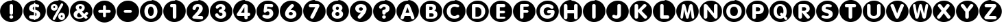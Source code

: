 SplineFontDB: 1.0
FontName: ScidbCircled
FullName: ScidbCircled
FamilyName: Scidb Circled
Weight: Book
Copyright: Copyright [c] - Roger White - 1998 - All Rights Reserved - see .txt file for terms for distribution and use.
Version: 1.00
ItalicAngle: 0
UnderlinePosition: -75
UnderlineWidth: 50
Ascent: 800
Descent: 200
Order2: 1
XUID: [1021 555 146130107 12771670]
FSType: 0
OS2Version: 0
OS2_WeightWidthSlopeOnly: 0
OS2_UseTypoMetrics: 1
CreationTime: -2082844800
ModificationTime: 1368533048
PfmFamily: 81
TTFWeight: 400
TTFWidth: 5
LineGap: 0
VLineGap: 0
Panose: 5 0 5 9 0 0 0 0 0 0
OS2TypoAscent: 0
OS2TypoAOffset: 1
OS2TypoDescent: 182
OS2TypoDOffset: 1
OS2TypoLinegap: 0
OS2WinAscent: 0
OS2WinAOffset: 1
OS2WinDescent: 0
OS2WinDOffset: 1
HheadAscent: 0
HheadAOffset: 1
HheadDescent: 0
HheadDOffset: 1
OS2SubXSize: 500
OS2SubYSize: 500
OS2SubXOff: 0
OS2SubYOff: -500
OS2SupXSize: 500
OS2SupYSize: 500
OS2SupXOff: 0
OS2SupYOff: 250
OS2StrikeYSize: 50
OS2StrikeYPos: 250
OS2Vendor: 'DTPS'
TtfTable: prep 20
\H2^3!0)]:5TR'P*j@:>YTOha
EndTtf
TtfTable: fpgm 156
[g**@"9S]+!%]6_+D>1oYQH1A+D>1o;HU.,.iY\s.p4GTbUk@X&f3P[/5*35:foh!+^$BJZiC(+
!!ajT#:?Y[-EmJ#/M&+hYQ,n70-_UD!*!&Dg`-/o(Heo(.^/n?/f-XS""GlR0<bF$6EgJ865Mbg
""LMU6QiT5<*1<J!(5N\YQ.$8r)jguYQH@,/?f+Aln&2;
EndTtf
TtfTable: cvt  72
!!*'!s8W-!s8W-!s8W-!s8W-!s8W-!!-eNB!(?q<!:Bgezzz"#0eC!?2"H!G2=!zzz
EndTtf
TtfTable: maxp 32
!!*'"!%e2.!!WF\!!WE*!!<3(!!iQ)!&4L-!!*'#
EndTtf
LangName: 1033 "" "" "Regular" "" "" "Version 1.00" "" "Created by Type-Designer 3.0" 
Encoding: UnicodeBmp
UnicodeInterp: none
NameList: Adobe Glyph List
DisplaySize: -48
AntiAlias: 1
FitToEm: 1
WinInfo: 60 15 8
BeginChars: 65537 45
StartChar: .notdef
Encoding: 65536 -1 0
Width: 502
Flags: W
TtfInstrs: 62
YYlPD5RIJp!<<3&)[$-@.mOFA!W`9+!?2%D!%Te.$m,I7$3151!!<6%"p+cT[fcp;!<E3$!'_8^
.PLi&
EndTtf
Fore
-1 0 m 1,0,-1
 499 0 l 1,1,-1
 499 500 l 1,2,-1
 -1 500 l 1,3,-1
 -1 0 l 1,0,-1
9 10 m 1,4,-1
 9 490 l 1,5,-1
 489 490 l 1,6,-1
 489 10 l 1,7,-1
 9 10 l 1,4,-1
EndSplineSet
EndChar
StartChar: space
Encoding: 160 32 1
AltUni: 160
Width: 850
Flags: W
EndChar
StartChar: exclam
Encoding: 33 33 2
Width: 850
Flags: W
TtfInstrs: 144
YYlPD5RT7H*<?-@!#us[!%U;@!!!!G!?;Rq!%YAq&39qEZQ(_#"=l2l$SEt[-mKlW#95#k/%7W#
2DbOl3W^h9$m,JW'`e=8#66t)4=[T9$pq?S!=&T2!'_8^.^KO"+Ts=%%Os@>.kj3r/1;hk,9Ip2
2AZEFZlB)Q(BQ*P$9U@/1bp`h#q?!,
EndTtf
Fore
3 423 m 0,0,1
 2 412 2 412 2 392 c 0,2,3
 2 314 2 314 30.5 242 c 128,-1,4
 59 170 59 170 110.5 114 c 128,-1,5
 162 58 162 58 231 23.5 c 128,-1,6
 300 -11 300 -11 379 -17 c 0,7,8
 389 -18 389 -18 410 -18 c 0,9,10
 488 -18 488 -18 560 10.5 c 128,-1,11
 632 39 632 39 688.5 90.5 c 128,-1,12
 745 142 745 142 779 211.5 c 128,-1,13
 813 281 813 281 819 360 c 0,14,15
 820 371 820 371 820 391 c 0,16,17
 820 469 820 469 791.5 541 c 128,-1,18
 763 613 763 613 711.5 669 c 128,-1,19
 660 725 660 725 591 759 c 128,-1,20
 522 793 522 793 443 799 c 0,21,22
 432 800 432 800 412 800 c 0,23,24
 334 800 334 800 262 771.5 c 128,-1,25
 190 743 190 743 134 691.5 c 128,-1,26
 78 640 78 640 43.5 571 c 128,-1,27
 9 502 9 502 3 423 c 0,0,1
350 343 m 2,28,-1
 350 620 l 2,29,30
 350 656 350 656 369 675 c 0,31,32
 387 693 387 693 413 693 c 0,33,34
 437 693 437 693 456 674 c 256,35,36
 475 655 475 655 475 621 c 2,37,-1
 475 343 l 2,38,39
 475 308 475 308 458 290 c 0,40,41
 442 271 442 271 414 271 c 0,42,43
 388 271 388 271 370 290 c 0,44,45
 350 309 350 309 350 343 c 2,28,-1
413 97 m 256,46,47
 385 97 385 97 363 117 c 0,48,49
 342 140 342 140 342 166 c 0,50,51
 342 193 342 193 363 216 c 0,52,53
 383 236 383 236 413 236 c 0,54,55
 442 236 442 236 461 216 c 0,56,57
 481 197 481 197 482 166 c 0,58,59
 482 138 482 138 461 117 c 0,60,61
 441 97 441 97 413 97 c 256,46,47
EndSplineSet
EndChar
StartChar: dollar
Encoding: 36 36 3
Width: 850
Flags: W
TtfInstrs: 303
YYlPD5RAe=z,ldoqZN+G9"=l_D!!#gr!!!L(!%YAo&2s_B5SHQe1Iju:<s8RE/M:74"W]?<
!%U;BCiBFU!-/)\DJB/%5RRR6!Hrbj!$--*!%Tch#qIGL+Wgk6*!.Xu=YKn4*!.WU$U[3E4ZbY]
#;S4>/%8JU9M,FC:')q2$#!p]?sX"G*!.Xp$m,JS!"_K)*!$9E#66t)4=[T9%RRR+!=&T2!'_8^
.R4:?7f`Si&9JWe/$f^%0E`mk#ljr*1B@nG/H@:d#ljr*>QG7F<WFYV%!$(c/$fY+Es+!I5RJJW
,9\-L"pZ^].mOM36TI(_.k)hO4"ULa[5'?93u7rK[n]Uh8-Ds.!\6MCA7AqG;G[QuAcaKj>?:k4
AcaI_
EndTtf
Fore
3 423 m 0,0,1
 2 412 2 412 2 392 c 0,2,3
 2 314 2 314 30.5 242 c 128,-1,4
 59 170 59 170 110.5 114 c 128,-1,5
 162 58 162 58 231 23.5 c 128,-1,6
 300 -11 300 -11 379 -17 c 0,7,8
 389 -18 389 -18 410 -18 c 0,9,10
 488 -18 488 -18 560 10.5 c 128,-1,11
 632 39 632 39 688.5 90.5 c 128,-1,12
 745 142 745 142 779 211.5 c 128,-1,13
 813 281 813 281 819 360 c 0,14,15
 820 371 820 371 820 391 c 0,16,17
 820 469 820 469 791.5 541 c 128,-1,18
 763 613 763 613 711.5 669 c 128,-1,19
 660 725 660 725 591 759 c 128,-1,20
 522 793 522 793 443 799 c 0,21,22
 432 800 432 800 412 800 c 0,23,24
 334 800 334 800 262 771.5 c 128,-1,25
 190 743 190 743 134 691.5 c 128,-1,26
 78 640 78 640 43.5 571 c 128,-1,27
 9 502 9 502 3 423 c 0,0,1
388 221 m 1,28,-1
 388 344 l 1,29,30
 381 347 381 347 368 351 c 0,31,32
 343 358 343 358 327 365 c 0,33,34
 306 373 306 373 288 383 c 0,35,36
 212 427 212 427 210 505 c 0,37,38
 210 546 210 546 225 579 c 0,39,40
 242 616 242 616 264 637 c 0,41,42
 294 664 294 664 322 674 c 0,43,44
 351 688 351 688 388 691 c 1,45,-1
 388 728 l 2,46,47
 388 752 388 752 413 752 c 0,48,49
 437 752 437 752 437 728 c 2,50,-1
 437 691 l 1,51,52
 493 688 493 688 535 670 c 0,53,54
 577 651 577 651 577 605 c 0,55,56
 577 580 577 580 561 564 c 1,57,58
 548 546 548 546 522 546 c 1,59,60
 503 549 503 549 498 552 c 0,61,62
 496 553 496 553 492 555 c 0,63,64
 488 558 488 558 483 560 c 0,65,66
 477 563 477 563 467 567 c 0,67,68
 461 570 461 570 452 573 c 0,69,70
 442 575 442 575 437 575 c 1,71,-1
 437 462 l 1,72,73
 489 448 489 448 527 425 c 0,74,75
 566 403 566 403 592 367 c 0,76,77
 616 331 616 331 616 282 c 0,78,79
 616 243 616 243 602 212 c 0,80,81
 589 181 589 181 563 153 c 0,82,83
 540 128 540 128 506 113 c 0,84,85
 475 98 475 98 437 95 c 1,86,-1
 437 59 l 2,87,88
 437 36 437 36 411 36 c 0,89,90
 388 36 388 36 388 59 c 2,91,-1
 388 95 l 1,92,93
 347 95 347 95 302 108 c 0,94,95
 258 119 258 119 232 138 c 0,96,97
 209 156 209 156 206 188 c 1,98,99
 209 212 209 212 223 234 c 0,100,101
 238 254 238 254 263 254 c 0,102,103
 281 254 281 254 300 246 c 0,104,105
 344 221 344 221 388 221 c 1,28,-1
437 221 m 1,106,107
 456 221 456 221 469 237 c 0,108,109
 482 255 482 255 482 275 c 256,110,111
 482 295 482 295 471 311 c 0,112,113
 461 326 461 326 437 332 c 1,114,-1
 437 221 l 1,106,107
388 477 m 1,115,-1
 388 575 l 1,116,117
 369 572 369 572 356 558 c 0,118,119
 345 544 345 544 343 524 c 1,120,121
 345 508 345 508 355 494 c 0,122,123
 366 482 366 482 388 477 c 1,115,-1
EndSplineSet
EndChar
StartChar: percent
Encoding: 37 37 4
Width: 850
Flags: W
TtfInstrs: 239
YYlPD5RB1H!!!!:)uoshZPX5T"=per%UK8g5Rfe>5skbT(BFL94X^:\5R@Dj:&t=p;G[?D5R_UR
!W[%]!WX6]C&fbL%"O!4!.9S(!$-Z;!%Tch%59Cc.OHDb+<Ch/-itp-=B8B'!Y>D`5RV7;A7AqO
=pIr3!\:J`*rr\`!<E0*!'_8^.^8s^6FC>)#65&158QF35R@E7!<<*.3>VZG5R@Ea!<<*/A1dj4
ZOJos"=pegDKZ.5ZOVG="=l/k%NI5X/1N%p,Tn-8A/>:t[Sg.*"(X"c.mOJUAn#.S>Zq@=3<C]2
EndTtf
Fore
3 423 m 0,0,1
 2 412 2 412 2 392 c 0,2,3
 2 314 2 314 30.5 242 c 128,-1,4
 59 170 59 170 110.5 114 c 128,-1,5
 162 58 162 58 231 23.5 c 128,-1,6
 300 -11 300 -11 379 -17 c 0,7,8
 389 -18 389 -18 410 -18 c 0,9,10
 488 -18 488 -18 560 10.5 c 128,-1,11
 632 39 632 39 688.5 90.5 c 128,-1,12
 745 142 745 142 779 211.5 c 128,-1,13
 813 281 813 281 819 360 c 0,14,15
 820 371 820 371 820 391 c 0,16,17
 820 469 820 469 791.5 541 c 128,-1,18
 763 613 763 613 711.5 669 c 128,-1,19
 660 725 660 725 591 759 c 128,-1,20
 522 793 522 793 443 799 c 0,21,22
 432 800 432 800 412 800 c 0,23,24
 334 800 334 800 262 771.5 c 128,-1,25
 190 743 190 743 134 691.5 c 128,-1,26
 78 640 78 640 43.5 571 c 128,-1,27
 9 502 9 502 3 423 c 0,0,1
153 559 m 0,28,29
 153 593 153 593 169 622 c 0,30,31
 186 653 186 653 214 669 c 0,32,33
 243 687 243 687 278 687 c 0,34,35
 312 687 312 687 340 669 c 0,36,37
 367 653 367 653 386 622 c 0,38,39
 402 594 402 594 402 559 c 0,40,41
 402 523 402 523 386 494 c 0,42,43
 369 463 369 463 340 447 c 0,44,45
 312 429 312 429 278 429 c 0,46,47
 242 429 242 429 213 447 c 0,48,49
 187 462 187 462 168 494 c 0,50,51
 153 524 153 524 153 559 c 0,28,29
248 195 m 2,52,-1
 505 645 l 2,53,54
 517 665 517 665 529 677 c 0,55,56
 538 687 538 687 555 687 c 0,57,58
 575 687 575 687 589 674 c 0,59,60
 604 662 604 662 604 644 c 0,61,62
 604 633 604 633 599 623 c 2,63,64
 599 622 599 622 597 617 c 0,65,66
 593 607 593 607 590 603 c 0,67,68
 586 597 586 597 585 596 c 0,69,70
 579 586 579 586 577 583 c 2,71,-1
 320 134 l 2,72,73
 306 111 306 111 295 101 c 0,74,75
 283 91 283 91 269 91 c 0,76,77
 249 91 249 91 235 104 c 0,78,79
 221 118 221 118 221 135 c 0,80,81
 221 158 221 158 248 195 c 2,52,-1
422 220 m 0,82,83
 422 253 422 253 439 285 c 0,84,85
 456 315 456 315 485 332 c 256,86,87
 514 349 514 349 548 350 c 0,88,89
 581 350 581 350 611 332 c 0,90,91
 640 314 640 314 656 284 c 0,92,93
 672 255 672 255 672 220 c 0,94,95
 672 187 672 187 656 156 c 0,96,97
 640 128 640 128 611 109 c 0,98,99
 583 91 583 91 548 91 c 0,100,101
 514 91 514 91 484 109 c 0,102,103
 455 127 455 127 438 156 c 0,104,105
 422 188 422 188 422 220 c 0,82,83
243 559 m 256,106,107
 243 543 243 543 252 531 c 0,108,109
 261 520 261 520 278 520 c 0,110,111
 292 520 292 520 301 531 c 0,112,113
 310 543 310 543 310 559 c 256,114,115
 310 575 310 575 301 585 c 0,116,117
 292 596 292 596 278 596 c 0,118,119
 261 596 261 596 252 585 c 0,120,121
 243 575 243 575 243 559 c 256,106,107
515 220 m 0,122,123
 515 205 515 205 524 193 c 0,124,125
 533 183 533 183 548 183 c 0,126,127
 564 183 564 183 573 193 c 0,128,129
 582 204 582 204 582 220 c 256,130,131
 582 236 582 236 573 246 c 0,132,133
 564 257 564 257 548 257 c 0,134,135
 533 257 533 257 524 246 c 0,136,137
 515 236 515 236 515 220 c 0,122,123
EndSplineSet
EndChar
StartChar: ampersand
Encoding: 38 38 5
Width: 850
Flags: W
TtfInstrs: 215
YYlPDZN)$H"=l_D>lap*!#],F!%U;A!!#)F!WX)J4TI"=)%]IE.mOC@!#u">).R=[.mOD_!<<*"
!-3Ac.ks:2=]\U&;G^+\84Q*95rgk]1GLR9/1N%p,U+?M!Y>D`[:*8@?YBKkYRDTRYlG2![93M8
!!`Kg(Ha1P!";3%:]Ue$#lm1+4=[Z;'fQ7GZO@Wq"=peYA8DB!ZOD"p"=l/k*ZS6]<)-+Z84Q*9
5sILo2)?s@/hAJ#+s7pF#o<XnZs*P9A-+9h?X3_LA-+7]
EndTtf
Fore
3 423 m 0,0,1
 2 412 2 412 2 392 c 0,2,3
 2 314 2 314 30.5 242 c 128,-1,4
 59 170 59 170 110.5 114 c 128,-1,5
 162 58 162 58 231 23.5 c 128,-1,6
 300 -11 300 -11 379 -17 c 0,7,8
 389 -18 389 -18 410 -18 c 0,9,10
 488 -18 488 -18 560 10.5 c 128,-1,11
 632 39 632 39 688.5 90.5 c 128,-1,12
 745 142 745 142 779 211.5 c 128,-1,13
 813 281 813 281 819 360 c 0,14,15
 820 371 820 371 820 391 c 0,16,17
 820 469 820 469 791.5 541 c 128,-1,18
 763 613 763 613 711.5 669 c 128,-1,19
 660 725 660 725 591 759 c 128,-1,20
 522 793 522 793 443 799 c 0,21,22
 432 800 432 800 412 800 c 0,23,24
 334 800 334 800 262 771.5 c 128,-1,25
 190 743 190 743 134 691.5 c 128,-1,26
 78 640 78 640 43.5 571 c 128,-1,27
 9 502 9 502 3 423 c 0,0,1
264 428 m 1,28,29
 211 479 211 479 209 541 c 0,30,31
 209 582 209 582 234 613 c 0,32,33
 258 645 258 645 295 661 c 0,34,35
 337 677 337 677 374 677 c 0,36,37
 414 677 414 677 453 662 c 0,38,39
 492 645 492 645 515 616 c 0,40,41
 538 589 538 589 540 544 c 0,42,43
 540 517 540 517 529 489 c 0,44,45
 518 462 518 462 495 438 c 256,46,47
 472 414 472 414 441 398 c 1,48,-1
 523 305 l 1,49,50
 526 308 526 308 543 332 c 0,51,52
 559 355 559 355 576 370 c 0,53,54
 590 382 590 382 607 382 c 0,55,56
 619 382 619 382 635 374 c 0,57,58
 649 365 649 365 657 353 c 0,59,60
 665 340 665 340 665 327 c 0,61,62
 665 308 665 308 654 291 c 0,63,64
 640 272 640 272 620 253 c 0,65,66
 615 248 615 248 609 242 c 0,67,68
 595 229 595 229 594 226 c 1,69,70
 596 223 596 223 604 215 c 2,71,-1
 615 203 l 2,72,73
 627 191 627 191 637 176 c 0,74,75
 644 163 644 163 644 149 c 0,76,77
 644 125 644 125 624 111 c 0,78,79
 605 95 605 95 580 95 c 0,80,81
 565 95 565 95 552 103 c 0,82,83
 538 113 538 113 530 123 c 1,84,-1
 529 125 l 1,85,86
 515 140 515 140 507 151 c 1,87,88
 431 87 431 87 328 87 c 0,89,90
 264 87 264 87 212 116 c 0,91,92
 161 145 161 145 143 203 c 0,93,94
 136 227 136 227 134 258 c 0,95,96
 136 311 136 311 165 353 c 0,97,98
 195 398 195 398 264 428 c 1,28,29
438 230 m 1,99,-1
 331 350 l 1,100,101
 298 329 298 329 281 309 c 0,102,103
 265 290 265 290 259 258 c 1,104,105
 261 226 261 226 282 207 c 0,106,107
 305 187 305 187 338 187 c 0,108,109
 394 190 394 190 438 230 c 1,99,-1
371 469 m 1,110,111
 398 482 398 482 417 499 c 0,112,113
 434 513 434 513 434 538 c 0,114,115
 434 560 434 560 419 575 c 0,116,117
 405 591 405 591 379 591 c 0,118,119
 354 591 354 591 340 576 c 0,120,121
 325 562 325 562 323 539 c 1,122,123
 335 504 335 504 371 469 c 1,110,111
EndSplineSet
EndChar
StartChar: plus
Encoding: 43 43 6
Width: 850
Flags: W
TtfInstrs: 170
YYlPD5Ree9*B?._!!*'>*!-*j5R@Dj/HGhh%P%N05RRPl!%'BS!uqju!%YAn56(g:0gH%(2)?I#
"WSfi/%$fR!Y?XZ/%.f20*;7e!\:ZA3s$B'!\:J`*rr\`!<E0*!'_8^.^8s^6FAZO#65&158QF3
ZOdor"=l_I!%''\!rt#93s,m20*!LV[3Zgp0,F[?[m<5/.0M:D!\:Z=0`hY$!\46N
EndTtf
Fore
3 423 m 0,0,1
 2 412 2 412 2 392 c 0,2,3
 2 314 2 314 30.5 242 c 128,-1,4
 59 170 59 170 110.5 114 c 128,-1,5
 162 58 162 58 231 23.5 c 128,-1,6
 300 -11 300 -11 379 -17 c 0,7,8
 389 -18 389 -18 410 -18 c 0,9,10
 488 -18 488 -18 560 10.5 c 128,-1,11
 632 39 632 39 688.5 90.5 c 128,-1,12
 745 142 745 142 779 211.5 c 128,-1,13
 813 281 813 281 819 360 c 0,14,15
 820 371 820 371 820 391 c 0,16,17
 820 469 820 469 791.5 541 c 128,-1,18
 763 613 763 613 711.5 669 c 128,-1,19
 660 725 660 725 591 759 c 128,-1,20
 522 793 522 793 443 799 c 0,21,22
 432 800 432 800 412 800 c 0,23,24
 334 800 334 800 262 771.5 c 128,-1,25
 190 743 190 743 134 691.5 c 128,-1,26
 78 640 78 640 43.5 571 c 128,-1,27
 9 502 9 502 3 423 c 0,0,1
355 454.5 m 1,28,-1
 355 571.5 l 2,29,30
 355 597.5 355 597.5 370 612.5 c 128,-1,32
 385 627.5 385 627.5 407 627.5 c 0,33,34
 430 627.5 430 627.5 446 612.5 c 0,35,36
 462 598.5 462 598.5 462 571.5 c 2,37,-1
 462 454.5 l 1,38,-1
 579 454.5 l 2,39,40
 606 454.5 606 454.5 620 438.5 c 0,41,42
 635 422.5 635 422.5 635 399.5 c 0,43,44
 635 375.625 635 375.625 620 362.5 c 0,45,46
 604 348.5 604 348.5 579 348.5 c 2,47,-1
 462 348.5 l 1,48,-1
 462 230.5 l 2,49,50
 462 205.5 462 205.5 446 189.5 c 0,51,52
 431 174.5 431 174.5 409 174.5 c 256,53,54
 390.75 174.5 390.75 174.5 372 189.5 c 0,55,56
 355 201.5 355 201.5 355 230.5 c 2,57,-1
 355 348.5 l 1,58,-1
 238 348.5 l 2,59,60
 214 348.5 214 348.5 197 363.5 c 1,61,62
 182 381.5 182 381.5 181 401.5 c 1,63,64
 183.211 424.711 183.211 424.711 197 438.5 c 0,65,66
 213 454.5 213 454.5 238 454.5 c 2,67,-1
 355 454.5 l 1,28,-1
EndSplineSet
EndChar
StartChar: hyphen
Encoding: 45 45 7
Width: 850
Flags: W
TtfInstrs: 118
YYlPD5R@Dj!!*'<.09K"5RIJk*[1Xc)@dki/$g'(!!Ff,5RB"m-RC#A!Y>D`ZlB)X!!4[T$m,JS
!"_K),ln5N#66t)4=[T9&43cM!=&T2!'_8^.R4=@/HGhf!=p.b!%Tb1+9;c`!\:Z/.09_o!\46N
EndTtf
Fore
3 423 m 0,0,1
 2 412 2 412 2 392 c 0,2,3
 2 314 2 314 30.5 242 c 128,-1,4
 59 170 59 170 110.5 114 c 128,-1,5
 162 58 162 58 231 23.5 c 128,-1,6
 300 -11 300 -11 379 -17 c 0,7,8
 389 -18 389 -18 410 -18 c 0,9,10
 488 -18 488 -18 560 10.5 c 128,-1,11
 632 39 632 39 688.5 90.5 c 128,-1,12
 745 142 745 142 779 211.5 c 128,-1,13
 813 281 813 281 819 360 c 0,14,15
 820 371 820 371 820 391 c 0,16,17
 820 469 820 469 791.5 541 c 128,-1,18
 763 613 763 613 711.5 669 c 128,-1,19
 660 725 660 725 591 759 c 128,-1,20
 522 793 522 793 443 799 c 0,21,22
 432 800 432 800 412 800 c 0,23,24
 334 800 334 800 262 771.5 c 128,-1,25
 190 743 190 743 134 691.5 c 128,-1,26
 78 640 78 640 43.5 571 c 128,-1,27
 9 502 9 502 3 423 c 0,0,1
499 443.5 m 6,28,29
 528 443.5 528 443.5 543 428.5 c 260,30,31
 558 413.5 558 413.5 558 390.5 c 4,32,33
 558 366.5 558 366.5 543 353.5 c 4,34,35
 525.692 338.5 525.692 338.5 499 338.5 c 6,36,-1
 322 338.5 l 6,37,38
 294 338.5 294 338.5 276 353.5 c 4,39,40
 259 369.367 259 369.367 259 390.5 c 4,41,42
 259 409.5 259 409.5 277 427.5 c 4,43,44
 293 443.5 293 443.5 322 443.5 c 6,45,-1
 499 443.5 l 6,28,29
EndSplineSet
EndChar
StartChar: zero
Encoding: 48 48 8
Width: 850
Flags: W
TtfInstrs: 157
YYlPD5R@Dj!!*';*!-*jZPX/P"=l_D!!"DJ!#Z=t!%U;D5XYZ?!B<aS!!"9&!%Te51bp0p"<9<$
/%%&T![KZ*/%.&]-3GMC!\:J`*rr\`!<E0*!'_8^.^8s^6FAKJ#65&158QF3ZO@Wo"=pef4@fT*
0L,q$/1N%h"[#<W/%-cM+9O_B!\:Z6/cl>M!\:Vt!=9PD.f]PL
EndTtf
Fore
3 423 m 0,0,1
 2 412 2 412 2 392 c 0,2,3
 2 314 2 314 30.5 242 c 128,-1,4
 59 170 59 170 110.5 114 c 128,-1,5
 162 58 162 58 231 23.5 c 128,-1,6
 300 -11 300 -11 379 -17 c 0,7,8
 389 -18 389 -18 410 -18 c 0,9,10
 488 -18 488 -18 560 10.5 c 128,-1,11
 632 39 632 39 688.5 90.5 c 128,-1,12
 745 142 745 142 779 211.5 c 128,-1,13
 813 281 813 281 819 360 c 0,14,15
 820 371 820 371 820 391 c 0,16,17
 820 469 820 469 791.5 541 c 128,-1,18
 763 613 763 613 711.5 669 c 128,-1,19
 660 725 660 725 591 759 c 128,-1,20
 522 793 522 793 443 799 c 0,21,22
 432 800 432 800 412 800 c 0,23,24
 334 800 334 800 262 771.5 c 128,-1,25
 190 743 190 743 134 691.5 c 128,-1,26
 78 640 78 640 43.5 571 c 128,-1,27
 9 502 9 502 3 423 c 0,0,1
163 399 m 256,28,29
 163 478 163 478 188 546 c 0,30,31
 215 614 215 614 268 657 c 0,32,33
 321 698 321 698 399 698 c 0,34,35
 459 698 459 698 504 674 c 0,36,37
 550 649 550 649 580 607 c 0,38,39
 608 567 608 567 624 511 c 0,40,41
 638 457 638 457 639 399 c 0,42,43
 639 326 639 326 612 254 c 0,44,45
 584 185 584 185 532 144 c 0,46,47
 478 102 478 102 399 102 c 0,48,49
 321 102 321 102 268 144 c 0,50,51
 215 185 215 185 188 254 c 0,52,53
 163 320 163 320 163 399 c 256,28,29
297 399 m 0,54,55
 297 357 297 357 307 321 c 0,56,57
 316 281 316 281 339 255 c 0,58,59
 363 228 363 228 399 228 c 0,60,61
 437 228 437 228 461 255 c 0,62,63
 483 278 483 278 494 320 c 0,64,65
 504 357 504 357 504 399 c 0,66,67
 504 442 504 442 494 479 c 0,68,69
 483 521 483 521 461 546 c 0,70,71
 437 573 437 573 399 573 c 0,72,73
 363 573 363 573 339 546 c 0,74,75
 315 518 315 518 307 479 c 0,76,77
 297 442 297 442 297 399 c 0,54,55
EndSplineSet
EndChar
StartChar: one
Encoding: 49 49 9
Width: 850
Flags: W
TtfInstrs: 135
YYlPD5R@Dj!!*'<+p%`p5RJ&'!!"JL*"FCt.mOC@*<?-?*#nqY.l"CP!?;(@.mOL_0J4n(-6s]>
!Y>D`YRDTR[1r]C!!`Kg(Ha1P!";3%/cc1W#lm1+4=WT&!%%^H!":4k!%YAa*[_(@0L,sb0J"\&
*<lfd!\:])+s6t/-NYdu
EndTtf
Fore
3 423 m 0,0,1
 2 412 2 412 2 392 c 0,2,3
 2 314 2 314 30.5 242 c 128,-1,4
 59 170 59 170 110.5 114 c 128,-1,5
 162 58 162 58 231 23.5 c 128,-1,6
 300 -11 300 -11 379 -17 c 0,7,8
 389 -18 389 -18 410 -18 c 0,9,10
 488 -18 488 -18 560 10.5 c 128,-1,11
 632 39 632 39 688.5 90.5 c 128,-1,12
 745 142 745 142 779 211.5 c 128,-1,13
 813 281 813 281 819 360 c 0,14,15
 820 371 820 371 820 391 c 0,16,17
 820 469 820 469 791.5 541 c 128,-1,18
 763 613 763 613 711.5 669 c 128,-1,19
 660 725 660 725 591 759 c 128,-1,20
 522 793 522 793 443 799 c 0,21,22
 432 800 432 800 412 800 c 0,23,24
 334 800 334 800 262 771.5 c 128,-1,25
 190 743 190 743 134 691.5 c 128,-1,26
 78 640 78 640 43.5 571 c 128,-1,27
 9 502 9 502 3 423 c 0,0,1
349 162 m 2,28,-1
 349 548 l 1,29,-1
 308 548 l 2,30,31
 280 548 280 548 265 566 c 0,32,33
 249 582 249 582 249 608 c 0,34,35
 249 633 249 633 265 650 c 0,36,37
 280 668 280 668 308 668 c 2,38,-1
 415 668 l 2,39,40
 478 668 478 668 479 603 c 2,41,-1
 479 162 l 2,42,43
 479 129 479 129 461 111 c 0,44,45
 445 93 445 93 415 93 c 256,46,47
 385 93 385 93 367 111 c 256,48,49
 349 129 349 129 349 162 c 2,28,-1
EndSplineSet
EndChar
StartChar: two
Encoding: 50 50 10
Width: 850
Flags: W
TtfInstrs: 189
YYlPDZN)uc"=peY>lk-ZZN(J7"=l_E!!#Gc!WW337fY%o5TLh@:JFJR6U<q"4#]#Q0eY+/.46Dd
+WhaC3Ca-$[p*!;<WiI8!\:J`*rrPG$pq@)!=&T0!'_8^.^]ul!<<E+58QF3ZO@X7"=pee/N!Y]
5RIKe:]^Us$li@L.kj3s*)0'P,9\-M#ZrY[.mOJ43B&`K.45?X/HRH37704"">pts/%/JX;?L#@
!\:W`!=9PD.f]PL
EndTtf
Fore
3 423 m 0,0,1
 2 412 2 412 2 392 c 0,2,3
 2 314 2 314 30.5 242 c 128,-1,4
 59 170 59 170 110.5 114 c 128,-1,5
 162 58 162 58 231 23.5 c 128,-1,6
 300 -11 300 -11 379 -17 c 0,7,8
 389 -18 389 -18 410 -18 c 0,9,10
 488 -18 488 -18 560 10.5 c 128,-1,11
 632 39 632 39 688.5 90.5 c 128,-1,12
 745 142 745 142 779 211.5 c 128,-1,13
 813 281 813 281 819 360 c 0,14,15
 820 371 820 371 820 391 c 0,16,17
 820 469 820 469 791.5 541 c 128,-1,18
 763 613 763 613 711.5 669 c 128,-1,19
 660 725 660 725 591 759 c 128,-1,20
 522 793 522 793 443 799 c 0,21,22
 432 800 432 800 412 800 c 0,23,24
 334 800 334 800 262 771.5 c 128,-1,25
 190 743 190 743 134 691.5 c 128,-1,26
 78 640 78 640 43.5 571 c 128,-1,27
 9 502 9 502 3 423 c 0,0,1
240 222 m 0,28,29
 260 243 260 243 293 278 c 2,30,-1
 300 285 l 2,31,32
 339 329 339 329 349 339 c 0,33,34
 357 349 357 349 373 366 c 0,35,36
 385 380 385 380 389 385 c 0,37,38
 427 438 427 438 438 460 c 0,39,40
 452 488 452 488 453 510 c 0,41,42
 453 534 453 534 439 546 c 1,43,44
 427 560 427 560 402 560 c 256,45,46
 377 560 377 560 365 545 c 0,47,48
 355 534 355 534 342 501 c 0,49,50
 332 474 332 474 319 456 c 0,51,52
 306 441 306 441 282 440 c 0,53,54
 255 440 255 440 237 456 c 0,55,56
 220 474 220 474 218 499 c 0,57,58
 218 549 218 549 244 592 c 0,59,60
 270 634 270 634 314 660 c 0,61,62
 362 684 362 684 410 684 c 0,63,64
 447 684 447 684 479 671 c 0,65,66
 510 661 510 661 537 636 c 0,67,68
 562 614 562 614 577 581 c 0,69,70
 592 550 592 550 592 512 c 0,71,72
 592 469 592 469 574 430 c 0,73,74
 560 398 560 398 534 365 c 0,75,76
 518 344 518 344 470 293 c 0,77,78
 431 251 431 251 410 222 c 1,79,-1
 546 222 l 2,80,81
 573 222 573 222 590 205 c 0,82,83
 604 188 604 188 606 162 c 0,84,85
 606 137 606 137 589 120 c 0,86,87
 574 102 574 102 544 102 c 2,88,-1
 289 102 l 2,89,90
 252 102 252 102 231 117 c 0,91,92
 212 132 212 132 210 158 c 0,93,94
 212 194 212 194 240 222 c 0,28,29
EndSplineSet
EndChar
StartChar: three
Encoding: 51 51 11
Width: 850
Flags: W
TtfInstrs: 214
YYlPDZQ*QW"=per:'(PKZN(J%"=l_D!!#7b!#cD0!%U;@+9;HB!!"&m!%Tch%5]go/1N%p,U*O9
/cmQ45!1e_"<KT*.mOSH<`Dsn9M.iF6jc[U!\6ME*,&kl?s[)A#QbP=/$KF(!3lb/5Ht1s6FB>b
#65&158QF3ZO[dK"=pee(Gl7FZOS0/"=pee=C;7^0L-$dBP'Rr5!0kl#o<Xn5RBJ&-mg2C.O"pE
[l?9$0E`jA!\6ME<`Dmj9M.cB#RM4I/%/bh=p%l7!\46N
EndTtf
Fore
3 423 m 0,0,1
 2 412 2 412 2 392 c 0,2,3
 2 314 2 314 30.5 242 c 128,-1,4
 59 170 59 170 110.5 114 c 128,-1,5
 162 58 162 58 231 23.5 c 128,-1,6
 300 -11 300 -11 379 -17 c 0,7,8
 389 -18 389 -18 410 -18 c 0,9,10
 488 -18 488 -18 560 10.5 c 128,-1,11
 632 39 632 39 688.5 90.5 c 128,-1,12
 745 142 745 142 779 211.5 c 128,-1,13
 813 281 813 281 819 360 c 0,14,15
 820 371 820 371 820 391 c 0,16,17
 820 469 820 469 791.5 541 c 128,-1,18
 763 613 763 613 711.5 669 c 128,-1,19
 660 725 660 725 591 759 c 128,-1,20
 522 793 522 793 443 799 c 0,21,22
 432 800 432 800 412 800 c 0,23,24
 334 800 334 800 262 771.5 c 128,-1,25
 190 743 190 743 134 691.5 c 128,-1,26
 78 640 78 640 43.5 571 c 128,-1,27
 9 502 9 502 3 423 c 0,0,1
392 473 m 0,28,29
 441 486 441 486 441 527 c 0,30,31
 441 546 441 546 426 558 c 0,32,33
 410 569 410 569 383 569 c 1,34,35
 363 566 363 566 343 549 c 0,36,37
 334 542 334 542 324 533 c 0,38,39
 314 523 314 523 305 516 c 0,40,41
 286 501 286 501 266 500 c 0,42,43
 245 500 245 500 229 516 c 0,44,45
 215 533 215 533 213 560 c 1,46,47
 218 601 218 601 246 632 c 0,48,49
 272 661 272 661 314 678 c 0,50,51
 353 694 353 694 402 694 c 0,52,53
 444 694 444 694 484 673 c 0,54,55
 522 652 522 652 544 616 c 0,56,57
 566 581 566 581 566 536 c 0,58,59
 566 501 566 501 550 473 c 0,60,61
 535 443 535 443 504 423 c 1,62,63
 551 402 551 402 573 364 c 0,64,65
 595 327 595 327 595 280 c 0,66,67
 595 227 595 227 569 188 c 0,68,69
 543 147 543 147 498 123 c 0,70,71
 451 99 451 99 402 98 c 0,72,73
 356 98 356 98 306 116 c 0,74,75
 255 137 255 137 226 170 c 0,76,77
 194 205 194 205 194 251 c 0,78,79
 194 275 194 275 212 293 c 0,80,81
 229 311 229 311 254 311 c 0,82,83
 292 311 292 311 310 280 c 0,84,85
 337 231 337 231 378 225 c 1,86,87
 387 225 387 225 396 222 c 1,88,89
 425 223 425 223 443 243 c 256,90,91
 461 263 461 263 461 291 c 0,92,93
 461 315 461 315 446 333 c 0,94,95
 430 351 430 351 402 352 c 0,96,97
 374 354 374 354 367 356 c 1,98,99
 358 357 358 357 344 367 c 0,100,101
 327 381 327 381 324 414 c 1,102,103
 327 440 327 440 344 453 c 0,104,105
 358 463 358 463 392 473 c 0,28,29
EndSplineSet
EndChar
StartChar: four
Encoding: 52 52 12
Width: 850
Flags: W
TtfInstrs: 206
YYlPD5R@Dj!!*';49>L55RRPl+oruB!ZDOo!%YAU&1@Z35RJ;.2ZWmY!&afW.mOG.!C6_d!#\$d
!%Tch#q[\X+<C[f&-=Ah-34T%!\:]91,&eg,Q]L)*'-%]2?3e/Zp"LQ56<@>$m,JS#66ur(BFO:
#lm1+4=[ZG'cmK.5R[W=-9qY5/HH8E/-%1c#llmb!!!Ee1&rgi#ljr*63.W^5l`Dh[3Qpt//84:
[43R+/3a1d[N%C^!sobF/%.>m0EX'i!\46N
EndTtf
Fore
3 423 m 0,0,1
 2 412 2 412 2 392 c 0,2,3
 2 314 2 314 30.5 242 c 128,-1,4
 59 170 59 170 110.5 114 c 128,-1,5
 162 58 162 58 231 23.5 c 128,-1,6
 300 -11 300 -11 379 -17 c 0,7,8
 389 -18 389 -18 410 -18 c 0,9,10
 488 -18 488 -18 560 10.5 c 128,-1,11
 632 39 632 39 688.5 90.5 c 128,-1,12
 745 142 745 142 779 211.5 c 128,-1,13
 813 281 813 281 819 360 c 0,14,15
 820 371 820 371 820 391 c 0,16,17
 820 469 820 469 791.5 541 c 128,-1,18
 763 613 763 613 711.5 669 c 128,-1,19
 660 725 660 725 591 759 c 128,-1,20
 522 793 522 793 443 799 c 0,21,22
 432 800 432 800 412 800 c 0,23,24
 334 800 334 800 262 771.5 c 128,-1,25
 190 743 190 743 134 691.5 c 128,-1,26
 78 640 78 640 43.5 571 c 128,-1,27
 9 502 9 502 3 423 c 0,0,1
346 633 m 2,28,29
 372 675 372 675 430 676 c 0,30,31
 457 676 457 676 481 665 c 0,32,33
 506 653 506 653 519 632 c 0,34,35
 533 610 533 610 533 582 c 2,36,-1
 533 338 l 1,37,-1
 558 338 l 2,38,39
 625 338 625 338 625 281 c 0,40,41
 625 256 625 256 609 238 c 0,42,43
 595 222 595 222 561 222 c 2,44,-1
 533 222 l 1,45,-1
 533 165 l 2,46,47
 533 132 533 132 515 115 c 0,48,49
 499 97 499 97 469 97 c 0,50,51
 441 97 441 97 425 116 c 0,52,53
 408 135 408 135 408 163 c 2,54,-1
 408 222 l 1,55,-1
 196 222 l 2,56,57
 164 222 164 222 147 236 c 0,58,59
 131 250 131 250 129 274 c 0,60,61
 129 299 129 299 146 324 c 2,62,-1
 346 633 l 2,28,29
287 338 m 1,63,-1
 408 338 l 1,64,-1
 408 541 l 1,65,-1
 407 541 l 1,66,-1
 287 338 l 1,63,-1
EndSplineSet
EndChar
StartChar: five
Encoding: 53 53 13
Width: 850
Flags: W
TtfInstrs: 232
YYlPD5RCcu!!!!;?2ssU5RCp$!!!!;@0-EZZN(Ik"=peY&1%H05RC'a!!!!;9g8V.0t&&E*Wo^p
!\6MB.Oc_i+U%oY!\:`=2)-`e9eui$5SRI,=B8C";,9bR770@(4#mjH56<@>$m,JS!"_K)7f`hp
#66t)4=[T9$pq?^!=&T2!'_8^.R4:?!!!f9%4r:p.mOFA.00Dl!=UG#!%YAU.T$=!ZOT?-"=l16
*$,/5'`ono-RBu>.NedC[9b?b;(;Vt[4s<96PTYQ[7rFY6X0[C5RB_@4Z>5%$![N^
EndTtf
Fore
3 423 m 0,0,1
 2 412 2 412 2 392 c 0,2,3
 2 314 2 314 30.5 242 c 128,-1,4
 59 170 59 170 110.5 114 c 128,-1,5
 162 58 162 58 231 23.5 c 128,-1,6
 300 -11 300 -11 379 -17 c 0,7,8
 389 -18 389 -18 410 -18 c 0,9,10
 488 -18 488 -18 560 10.5 c 128,-1,11
 632 39 632 39 688.5 90.5 c 128,-1,12
 745 142 745 142 779 211.5 c 128,-1,13
 813 281 813 281 819 360 c 0,14,15
 820 371 820 371 820 391 c 0,16,17
 820 469 820 469 791.5 541 c 128,-1,18
 763 613 763 613 711.5 669 c 128,-1,19
 660 725 660 725 591 759 c 128,-1,20
 522 793 522 793 443 799 c 0,21,22
 432 800 432 800 412 800 c 0,23,24
 334 800 334 800 262 771.5 c 128,-1,25
 190 743 190 743 134 691.5 c 128,-1,26
 78 640 78 640 43.5 571 c 128,-1,27
 9 502 9 502 3 423 c 0,0,1
283 621 m 0,28,29
 286 650 286 650 299 666 c 0,30,31
 311 681 311 681 348 681 c 2,32,-1
 548 681 l 2,33,34
 577 681 577 681 592 664 c 0,35,36
 608 645 608 645 608 621 c 256,37,38
 608 597 608 597 592 579 c 0,39,40
 577 563 577 563 547 561 c 2,41,-1
 394 561 l 1,42,-1
 384 491 l 1,43,44
 418 498 418 498 442 498 c 0,45,46
 493 498 493 498 533 472 c 0,47,48
 571 448 571 448 592 403 c 0,49,50
 612 363 612 363 612 309 c 0,51,52
 612 252 612 252 584 203 c 0,53,54
 555 155 555 155 507 126 c 0,55,56
 457 98 457 98 401 98 c 0,57,58
 365 98 365 98 321 110 c 0,59,60
 280 120 280 120 248 146 c 0,61,62
 218 170 218 170 215 208 c 0,63,64
 215 233 215 233 233 251 c 0,65,66
 248 268 248 268 274 269 c 0,67,68
 293 269 293 269 316 255 c 0,69,70
 356 225 356 225 398 222 c 1,71,72
 420 224 420 224 436 233 c 0,73,74
 452 243 452 243 462 261 c 0,75,76
 472 282 472 282 473 308 c 0,77,78
 473 343 473 343 455 368 c 0,79,80
 436 393 436 393 404 393 c 0,81,82
 397 393 397 393 385 390 c 2,83,-1
 382 389 l 2,84,85
 373 386 373 386 356 378 c 0,86,87
 349 375 349 375 339 371 c 0,88,89
 332 367 332 367 331 367 c 0,90,91
 317 363 317 363 309 362 c 1,92,93
 260 365 260 365 260 418 c 2,94,-1
 260 420 l 2,95,96
 262 460 262 460 265 480 c 0,97,98
 268 511 268 511 274 548 c 0,99,100
 277 573 277 573 283 621 c 0,28,29
EndSplineSet
EndChar
StartChar: six
Encoding: 54 54 14
Width: 850
Flags: W
TtfInstrs: 165
YYlPD5R@Dj!!*';/cl#'ZN(IZ"=l_D!!#%\!#cD2!%U;C3'^/6"98E%),=96.ks:#*&]W/0J"\%
-6s]T$n`_*/$qJ@:-8S.[REPL"&;r"/$KF(!3lb/5Ht1s6FA9D#65&158QF3ZO@R,"=pef(E<Q.
ZOBf("=l/k%3.&S/1)Vd+<Cgq(BQ+p1bo+P(BQ*P$UmEK5X%:k#=oR2.f]PL
EndTtf
Fore
3 423 m 0,0,1
 2 412 2 412 2 392 c 0,2,3
 2 314 2 314 30.5 242 c 128,-1,4
 59 170 59 170 110.5 114 c 128,-1,5
 162 58 162 58 231 23.5 c 128,-1,6
 300 -11 300 -11 379 -17 c 0,7,8
 389 -18 389 -18 410 -18 c 0,9,10
 488 -18 488 -18 560 10.5 c 128,-1,11
 632 39 632 39 688.5 90.5 c 128,-1,12
 745 142 745 142 779 211.5 c 128,-1,13
 813 281 813 281 819 360 c 0,14,15
 820 371 820 371 820 391 c 0,16,17
 820 469 820 469 791.5 541 c 128,-1,18
 763 613 763 613 711.5 669 c 128,-1,19
 660 725 660 725 591 759 c 128,-1,20
 522 793 522 793 443 799 c 0,21,22
 432 800 432 800 412 800 c 0,23,24
 334 800 334 800 262 771.5 c 128,-1,25
 190 743 190 743 134 691.5 c 128,-1,26
 78 640 78 640 43.5 571 c 128,-1,27
 9 502 9 502 3 423 c 0,0,1
445 477 m 0,28,29
 495 477 495 477 531 451 c 0,30,31
 570 423 570 423 587 383 c 0,32,33
 607 343 607 343 607 297 c 0,34,35
 606 249 606 249 587 210 c 0,36,37
 568 173 568 173 538 149 c 0,38,39
 506 125 506 125 474 114 c 0,40,41
 441 104 441 104 406 102 c 0,42,43
 313 102 313 102 253 153 c 0,44,45
 194 202 194 202 192 298 c 0,46,47
 192 365 192 365 223 435 c 0,48,49
 255 505 255 505 299 559 c 0,50,51
 352 624 352 624 406 678 c 0,52,53
 428 697 428 697 453 697 c 0,54,55
 470 697 470 697 483 688 c 0,56,57
 498 680 498 680 507 666 c 0,58,59
 517 653 517 653 517 637 c 0,60,61
 517 618 517 618 501 599 c 0,62,63
 487 582 487 582 458 552 c 2,64,-1
 445 537 l 2,65,66
 429 519 429 519 422 511 c 0,67,68
 408 495 408 495 395 474 c 1,69,70
 400 475 400 475 414 476 c 128,-1,71
 428 477 428 477 445 477 c 0,28,29
400 228 m 0,72,73
 420 228 420 228 436 238 c 0,74,75
 452 247 452 247 463 264 c 0,76,77
 473 280 473 280 473 299 c 0,78,79
 473 319 473 319 463 336 c 0,80,81
 452 354 452 354 436 363 c 0,82,83
 418 373 418 373 400 373 c 0,84,85
 370 373 370 373 348 351 c 0,86,87
 327 331 327 331 327 299 c 0,88,89
 327 269 327 269 348 249 c 0,90,91
 371 228 371 228 400 228 c 0,72,73
EndSplineSet
EndChar
StartChar: seven
Encoding: 55 55 15
Width: 850
Flags: W
TtfInstrs: 138
YYlPDZN)l`"=l_D0ED.R!#dHk!%U;B%KQPQ,m"&H&0h0*0gH(#/1N%p*sO>B!\:`"3&EAn!Y>D`
YRDTRYlG2![421^!!`Kg(Ha1T(BFO:#lm1+4=WT&!$)(?!"9h^!%U;@!!!!S!=Tr&!%T`g$SX1a
-7'l[#6ttF/%.Dq1]oHP!\46N
EndTtf
Fore
3 423 m 0,0,1
 2 412 2 412 2 392 c 0,2,3
 2 314 2 314 30.5 242 c 128,-1,4
 59 170 59 170 110.5 114 c 128,-1,5
 162 58 162 58 231 23.5 c 128,-1,6
 300 -11 300 -11 379 -17 c 0,7,8
 389 -18 389 -18 410 -18 c 0,9,10
 488 -18 488 -18 560 10.5 c 128,-1,11
 632 39 632 39 688.5 90.5 c 128,-1,12
 745 142 745 142 779 211.5 c 128,-1,13
 813 281 813 281 819 360 c 0,14,15
 820 371 820 371 820 391 c 0,16,17
 820 469 820 469 791.5 541 c 128,-1,18
 763 613 763 613 711.5 669 c 128,-1,19
 660 725 660 725 591 759 c 128,-1,20
 522 793 522 793 443 799 c 0,21,22
 432 800 432 800 412 800 c 0,23,24
 334 800 334 800 262 771.5 c 128,-1,25
 190 743 190 743 134 691.5 c 128,-1,26
 78 640 78 640 43.5 571 c 128,-1,27
 9 502 9 502 3 423 c 0,0,1
266 668 m 2,28,-1
 530 668 l 2,29,30
 546 668 546 668 564 660 c 0,31,32
 580 651 580 651 587 636 c 0,33,34
 596 621 596 621 596 603 c 0,35,36
 596 586 596 586 590 572 c 2,37,-1
 392 140 l 2,38,39
 381 120 381 120 367 107 c 0,40,41
 351 93 351 93 326 93 c 0,42,43
 300 93 300 93 280 110 c 0,44,45
 262 125 262 125 260 153 c 1,46,47
 262 172 262 172 268 185 c 2,48,-1
 439 548 l 1,49,-1
 268 548 l 2,50,51
 241 548 241 548 224 566 c 0,52,53
 209 581 209 581 207 608 c 0,54,55
 207 634 207 634 223 650 c 0,56,57
 238 668 238 668 266 668 c 2,28,-1
EndSplineSet
EndChar
StartChar: eight
Encoding: 56 56 16
Width: 850
Flags: W
TtfInstrs: 193
YYlPD5R@Dj!!*';/cl#'ZN(IX"=peY&3p@K5RAtBz1]RM+5RL+c!WW3#!(]uf.mODG!<<*"
)-UPN.ks9s*%E?`,U+971`uiM[5'E;!Y>D`[5^&G1f=B*ZoS4Y;?AAW69[L683d5,YRDTR[1r]C
!!`Kg(Ha1P!";3%-34>O#lm1+4=[ZG(HM[LZOBSs"=pee?rdC\0L-$d/hAIt+s7p4#o<Xn[luo6
2?ZDa!\:WC!CTZa.f]PL
EndTtf
Fore
3 423 m 0,0,1
 2 412 2 412 2 392 c 0,2,3
 2 314 2 314 30.5 242 c 128,-1,4
 59 170 59 170 110.5 114 c 128,-1,5
 162 58 162 58 231 23.5 c 128,-1,6
 300 -11 300 -11 379 -17 c 0,7,8
 389 -18 389 -18 410 -18 c 0,9,10
 488 -18 488 -18 560 10.5 c 128,-1,11
 632 39 632 39 688.5 90.5 c 128,-1,12
 745 142 745 142 779 211.5 c 128,-1,13
 813 281 813 281 819 360 c 0,14,15
 820 371 820 371 820 391 c 0,16,17
 820 469 820 469 791.5 541 c 128,-1,18
 763 613 763 613 711.5 669 c 128,-1,19
 660 725 660 725 591 759 c 128,-1,20
 522 793 522 793 443 799 c 0,21,22
 432 800 432 800 412 800 c 0,23,24
 334 800 334 800 262 771.5 c 128,-1,25
 190 743 190 743 134 691.5 c 128,-1,26
 78 640 78 640 43.5 571 c 128,-1,27
 9 502 9 502 3 423 c 0,0,1
530 421 m 1,28,29
 564 403 564 403 587 364 c 0,30,31
 607 327 607 327 607 288 c 0,32,33
 607 235 607 235 582 192 c 0,34,35
 558 149 558 149 510 123 c 0,36,37
 464 98 464 98 400 98 c 0,38,39
 350 98 350 98 314 112 c 0,40,41
 277 125 277 125 248 152 c 0,42,43
 222 177 222 177 205 213 c 0,44,45
 191 249 191 249 191 290 c 0,46,47
 191 328 191 328 211 363 c 0,48,49
 228 396 228 396 267 421 c 1,50,51
 217 465 217 465 214 533 c 0,52,53
 214 577 214 577 236 614 c 0,54,55
 256 649 256 649 300 673 c 0,56,57
 342 694 342 694 400 694 c 0,58,59
 456 694 456 694 498 673 c 0,60,61
 541 652 541 652 562 614 c 0,62,63
 584 579 584 579 584 533 c 0,64,65
 583 501 583 501 568 470 c 0,66,67
 555 441 555 441 530 421 c 1,28,29
400 467 m 0,68,69
 421 467 421 467 438 484 c 0,70,71
 454 502 454 502 454 524 c 0,72,73
 454 540 454 540 447 551 c 0,74,75
 439 564 439 564 426 571 c 0,76,77
 415 578 415 578 400 578 c 0,78,79
 376 578 376 578 360 562 c 0,80,81
 343 545 343 545 343 524 c 0,82,83
 343 501 343 501 360 484 c 0,84,85
 376 467 376 467 400 467 c 0,68,69
400 224 m 0,86,87
 430 224 430 224 451 245 c 0,88,89
 473 266 473 266 473 297 c 0,90,91
 473 318 473 318 463 335 c 256,92,93
 453 352 453 352 436 362 c 0,94,95
 418 372 418 372 400 372 c 0,96,97
 370 372 370 372 346 350 c 0,98,99
 325 329 325 329 325 297 c 0,100,101
 325 267 325 267 347 245 c 0,102,103
 368 224 368 224 400 224 c 0,86,87
EndSplineSet
EndChar
StartChar: nine
Encoding: 57 57 17
Width: 850
Flags: W
TtfInstrs: 199
YYlPD5RBdYz70!<<ZPX/R"=l_D!!"&@!!!QM!%U;B9j_B4!!!!:@93FZ0gHI:4$#A\2)@!A
/hAJ#-6scX&OdZ@/%8)?5sGK@<rsnZ9*&I&!\:ZU:BFrE!\:J`*rrPG$pq?O!=&T0!'_8^.^8s_
6FArW#65&158QF35R@Dj!#GYE9,.FWZOC&:"=l/k'c]:r3B&fO1,(=3-mg2`+<D+"'`onn5sGDW
;Z\JV70-Uk!\:]T8Oike'`olc
EndTtf
Fore
3 423 m 0,0,1
 2 412 2 412 2 392 c 0,2,3
 2 314 2 314 30.5 242 c 128,-1,4
 59 170 59 170 110.5 114 c 128,-1,5
 162 58 162 58 231 23.5 c 128,-1,6
 300 -11 300 -11 379 -17 c 0,7,8
 389 -18 389 -18 410 -18 c 0,9,10
 488 -18 488 -18 560 10.5 c 128,-1,11
 632 39 632 39 688.5 90.5 c 128,-1,12
 745 142 745 142 779 211.5 c 128,-1,13
 813 281 813 281 819 360 c 0,14,15
 820 371 820 371 820 391 c 0,16,17
 820 469 820 469 791.5 541 c 128,-1,18
 763 613 763 613 711.5 669 c 128,-1,19
 660 725 660 725 591 759 c 128,-1,20
 522 793 522 793 443 799 c 0,21,22
 432 800 432 800 412 800 c 0,23,24
 334 800 334 800 262 771.5 c 128,-1,25
 190 743 190 743 134 691.5 c 128,-1,26
 78 640 78 640 43.5 571 c 128,-1,27
 9 502 9 502 3 423 c 0,0,1
613 500 m 0,28,29
 613 467 613 467 604 429 c 0,30,31
 594 391 594 391 579 357 c 0,32,33
 565 326 565 326 539 288 c 0,34,35
 515 254 515 254 486 217 c 0,36,37
 458 184 458 184 435 157 c 0,38,39
 411 132 411 132 401 123 c 0,40,41
 379 102 379 102 353 102 c 0,42,43
 330 102 330 102 309 120 c 0,44,45
 290 138 290 138 287 160 c 1,46,47
 290 184 290 184 304 198 c 0,48,49
 313 209 313 209 336 235 c 2,50,-1
 348 248 l 2,51,52
 363 265 363 265 374 277 c 0,53,54
 384 288 384 288 387 292 c 0,55,56
 398 305 398 305 412 326 c 1,57,-1
 410 327 l 1,58,-1
 406 326 l 2,59,60
 375 321 375 321 362 320 c 0,61,62
 325 320 325 320 294 336 c 0,63,64
 265 350 265 350 243 379 c 256,65,66
 221 408 221 408 211 438 c 0,67,68
 200 467 200 467 200 502 c 0,69,70
 202 566 202 566 232 612 c 0,71,72
 264 655 264 655 309 675 c 0,73,74
 353 696 353 696 400 697 c 0,75,76
 445 697 445 697 482 685 c 0,77,78
 522 673 522 673 550 649 c 0,79,80
 581 624 581 624 596 587 c 0,81,82
 613 548 613 548 613 500 c 0,28,29
407 572 m 0,83,84
 378 572 378 572 355 551 c 0,85,86
 334 529 334 529 334 499 c 0,87,88
 334 471 334 471 355 448 c 0,89,90
 378 427 378 427 407 427 c 0,91,92
 426 427 426 427 443 437 c 0,93,94
 459 447 459 447 469 464 c 0,95,96
 479 478 479 478 479 499 c 0,97,98
 479 519 479 519 469 535 c 0,99,100
 459 552 459 552 443 562 c 256,101,102
 427 572 427 572 407 572 c 0,83,84
EndSplineSet
EndChar
StartChar: question
Encoding: 63 63 18
Width: 850
Flags: W
TtfInstrs: 206
YYlPD5RRQQ8cetn!$"!#!%U;A!!#7b63/&90`W^h#ljrV!<<*2.KCta$63"Hz;?-\IZPd4U
"=l2l$ns:^-6scX*XGXn!\6ME84H!24?#,R#WXU@/%/8L9ER9V!\:J`*rr\`!<E0*!'_8^.^8s^
6FBhp#65&158QF3ZO@Wo"=peg2-pD9ZOTH""=l/k%ieP'0J4n+-mg&X$OIUN.mOJ-5!1kd2_t\F
7KP*L;G]tP"AVDf.mOGP@UNGE=9]'h!\46N
EndTtf
Fore
3 423 m 0,0,1
 2 412 2 412 2 392 c 0,2,3
 2 314 2 314 30.5 242 c 128,-1,4
 59 170 59 170 110.5 114 c 128,-1,5
 162 58 162 58 231 23.5 c 128,-1,6
 300 -11 300 -11 379 -17 c 0,7,8
 389 -18 389 -18 410 -18 c 0,9,10
 488 -18 488 -18 560 10.5 c 128,-1,11
 632 39 632 39 688.5 90.5 c 128,-1,12
 745 142 745 142 779 211.5 c 128,-1,13
 813 281 813 281 819 360 c 0,14,15
 820 371 820 371 820 391 c 0,16,17
 820 469 820 469 791.5 541 c 128,-1,18
 763 613 763 613 711.5 669 c 128,-1,19
 660 725 660 725 591 759 c 128,-1,20
 522 793 522 793 443 799 c 0,21,22
 432 800 432 800 412 800 c 0,23,24
 334 800 334 800 262 771.5 c 128,-1,25
 190 743 190 743 134 691.5 c 128,-1,26
 78 640 78 640 43.5 571 c 128,-1,27
 9 502 9 502 3 423 c 0,0,1
223 582 m 0,28,29
 226 598 226 598 242 624 c 0,30,31
 261 652 261 652 304 675 c 0,32,33
 355 698 355 698 399 698 c 0,34,35
 435 698 435 698 471 686 c 0,36,37
 509 673 509 673 536 652 c 0,38,39
 565 629 565 629 582 598 c 0,40,41
 599 566 599 566 599 528 c 0,42,43
 599 486 599 486 587 451 c 0,44,45
 577 417 577 417 545 391 c 0,46,47
 516 366 516 366 461 354 c 1,48,-1
 461 339 l 2,49,50
 461 308 461 308 442 292 c 0,51,52
 422 275 422 275 398 274 c 0,53,54
 372 276 372 276 354 292 c 0,55,56
 336 309 336 309 336 337 c 2,57,-1
 336 404 l 2,58,59
 336 444 336 444 379 451 c 0,60,61
 412 458 412 458 422 461 c 0,62,63
 438 466 438 466 448 478 c 0,64,65
 461 491 461 491 461 516 c 0,66,67
 461 538 461 538 441 553 c 0,68,69
 422 568 422 568 399 568 c 0,70,71
 381 568 381 568 366 559 c 0,72,73
 349 546 349 546 336 532 c 0,74,75
 315 511 315 511 307 505 c 0,76,77
 294 497 294 497 276 495 c 1,78,79
 251 498 251 498 236 514 c 0,80,81
 220 533 220 533 219 557 c 0,82,83
 219 562 219 562 222 578 c 0,84,85
 222 579 222 579 223 582 c 0,28,29
398 102 m 0,86,87
 370 102 370 102 350 122 c 0,88,89
 329 143 329 143 329 171 c 0,90,91
 329 200 329 200 349 221 c 0,92,93
 369 241 369 241 398 241 c 0,94,95
 428 241 428 241 447 221 c 0,96,97
 468 200 468 200 468 171 c 0,98,99
 468 143 468 143 447 122 c 0,100,101
 427 102 427 102 398 102 c 0,86,87
EndSplineSet
EndChar
StartChar: A
Encoding: 65 65 19
Width: 850
Flags: W
TtfInstrs: 149
YYlPD5RJJ3!!!$"))D<o/$g*',QoX((_?ZM/$g*O2$>Ea[iut;*<ZoR!\6MB/1W1u-3XG^!\:]6
0.d8^2$,;4$m,JS#66ur'`e=8#lm1+4=[ZG(EWc15R@E@!<<*./1:KKZOAB>"=l_E!&aiX2usRJ
2ZP?^[j3.@*<ZZb!\:W-!@TK#/%%/b!\l5-.f]PL
EndTtf
Fore
3 423 m 0,0,1
 2 412 2 412 2 392 c 0,2,3
 2 314 2 314 30.5 242 c 128,-1,4
 59 170 59 170 110.5 114 c 128,-1,5
 162 58 162 58 231 23.5 c 128,-1,6
 300 -11 300 -11 379 -17 c 0,7,8
 389 -18 389 -18 410 -18 c 0,9,10
 488 -18 488 -18 560 10.5 c 128,-1,11
 632 39 632 39 688.5 90.5 c 128,-1,12
 745 142 745 142 779 211.5 c 128,-1,13
 813 281 813 281 819 360 c 0,14,15
 820 371 820 371 820 391 c 0,16,17
 820 469 820 469 791.5 541 c 128,-1,18
 763 613 763 613 711.5 669 c 128,-1,19
 660 725 660 725 591 759 c 128,-1,20
 522 793 522 793 443 799 c 0,21,22
 432 800 432 800 412 800 c 0,23,24
 334 800 334 800 262 771.5 c 128,-1,25
 190 743 190 743 134 691.5 c 128,-1,26
 78 640 78 640 43.5 571 c 128,-1,27
 9 502 9 502 3 423 c 0,0,1
167 220 m 2,28,-1
 303 589 l 2,29,30
 334 685 334 685 402 685 c 0,31,32
 469 685 469 685 503 597 c 2,33,-1
 646 214 l 2,34,35
 657 176 657 176 657 156 c 0,36,37
 657 129 657 129 639 114 c 0,38,39
 623 99 623 99 594 99 c 0,40,41
 546 99 546 99 527 160 c 2,42,-1
 511 214 l 1,43,-1
 299 214 l 1,44,-1
 282 160 l 2,45,46
 273 131 273 131 256 115 c 0,47,48
 241 100 241 100 213 100 c 0,49,50
 152 100 152 100 152 155 c 0,51,52
 152 180 152 180 167 220 c 2,28,-1
336 334 m 1,53,-1
 472 334 l 1,54,-1
 407 542 l 1,55,-1
 405 542 l 1,56,-1
 336 334 l 1,53,-1
EndSplineSet
EndChar
StartChar: B
Encoding: 66 66 20
Width: 850
Flags: W
TtfInstrs: 197
YYlPD5RIKR!<N9%!#tt=.mOC@!&4KS)%J;".mOC@!%S'M!"^LX.mOC@!!#@e)*g=b.mOC@!!#[n
)+R'p.ks:!3&`]N.4$2^+<Cjk&-=Ah/HHD1!\:W=!?=6(/$KF(!3lM46FAcR#64u/58QF3YlG2!
[5S*k!!rWi(Ha04$321L!#GYE+Vau-5RIKT!<>If$p?oW.mOFA70*B^!=V@h!%T`g%idA[0.e\'
-RBuY$OIUN/%%K#!XD$n.f]PL
EndTtf
Fore
3 423 m 0,0,1
 2 412 2 412 2 392 c 0,2,3
 2 314 2 314 30.5 242 c 128,-1,4
 59 170 59 170 110.5 114 c 128,-1,5
 162 58 162 58 231 23.5 c 128,-1,6
 300 -11 300 -11 379 -17 c 0,7,8
 389 -18 389 -18 410 -18 c 0,9,10
 488 -18 488 -18 560 10.5 c 128,-1,11
 632 39 632 39 688.5 90.5 c 128,-1,12
 745 142 745 142 779 211.5 c 128,-1,13
 813 281 813 281 819 360 c 0,14,15
 820 371 820 371 820 391 c 0,16,17
 820 469 820 469 791.5 541 c 128,-1,18
 763 613 763 613 711.5 669 c 128,-1,19
 660 725 660 725 591 759 c 128,-1,20
 522 793 522 793 443 799 c 0,21,22
 432 800 432 800 412 800 c 0,23,24
 334 800 334 800 262 771.5 c 128,-1,25
 190 743 190 743 134 691.5 c 128,-1,26
 78 640 78 640 43.5 571 c 128,-1,27
 9 502 9 502 3 423 c 0,0,1
221 607 m 2,28,29
 221 636 221 636 238 653 c 0,30,31
 257 670 257 670 285 670 c 2,32,-1
 441 670 l 2,33,34
 484 670 484 670 520 652 c 0,35,36
 556 633 556 633 577 599 c 0,37,38
 598 566 598 566 598 523 c 0,39,40
 598 450 598 450 531 413 c 1,41,42
 566 407 566 407 592 386 c 0,43,44
 619 365 619 365 631 336 c 0,45,46
 643 308 643 308 645 270 c 0,47,48
 645 250 645 250 637 216 c 0,49,50
 626 182 626 182 603 156 c 0,51,52
 578 129 578 129 541 115 c 0,53,54
 502 100 502 100 449 100 c 2,55,-1
 285 100 l 2,56,57
 259 100 259 100 241 117 c 0,58,59
 223 133 223 133 221 165 c 2,60,-1
 221 607 l 2,28,29
351 447 m 1,61,-1
 408 447 l 2,62,63
 470 447 470 447 470 503 c 0,64,65
 467 554 467 554 410 555 c 2,66,-1
 351 555 l 1,67,-1
 351 447 l 1,61,-1
351 216 m 1,68,-1
 434 216 l 2,69,70
 510 216 510 216 510 275 c 0,71,72
 510 303 510 303 488 318 c 0,73,74
 467 333 467 333 429 333 c 2,75,-1
 351 333 l 1,76,-1
 351 216 l 1,68,-1
EndSplineSet
EndChar
StartChar: C
Encoding: 67 67 21
Width: 850
Flags: W
TtfInstrs: 187
YYlPD5R@Dj!!*';6im?=ZN(Ir"=l_D!!"PN!!!Q_!%U;@*!$$>!!#pt!%Tch$Rd>J,9e6O#?(U(
.mOD!1bpa7"V<9f.mOVA:/"8N7RB@(4?*^:3W^h9$m,JW'`e=8#66t)4=[T9$pq?c!=&T2!'_8^
.^KO"9EZlP!$4$$/$f[51'B*]5R\W2:eF8*,pN[R(BQ*P#rF=g/1LfY-itna#spm>3]I9L*Wdk"
7RR;9*Wdhl
EndTtf
Fore
3 423 m 0,0,1
 2 412 2 412 2 392 c 0,2,3
 2 314 2 314 30.5 242 c 128,-1,4
 59 170 59 170 110.5 114 c 128,-1,5
 162 58 162 58 231 23.5 c 128,-1,6
 300 -11 300 -11 379 -17 c 0,7,8
 389 -18 389 -18 410 -18 c 0,9,10
 488 -18 488 -18 560 10.5 c 128,-1,11
 632 39 632 39 688.5 90.5 c 128,-1,12
 745 142 745 142 779 211.5 c 128,-1,13
 813 281 813 281 819 360 c 0,14,15
 820 371 820 371 820 391 c 0,16,17
 820 469 820 469 791.5 541 c 128,-1,18
 763 613 763 613 711.5 669 c 128,-1,19
 660 725 660 725 591 759 c 128,-1,20
 522 793 522 793 443 799 c 0,21,22
 432 800 432 800 412 800 c 0,23,24
 334 800 334 800 262 771.5 c 128,-1,25
 190 743 190 743 134 691.5 c 128,-1,26
 78 640 78 640 43.5 571 c 128,-1,27
 9 502 9 502 3 423 c 0,0,1
585 582 m 0,28,29
 570 548 570 548 534 545 c 1,30,31
 521 547 521 547 505 551 c 0,32,33
 499 553 499 553 484 558 c 2,34,-1
 475 561 l 2,35,36
 467 564 467 564 452 568 c 2,37,-1
 449 569 l 2,38,39
 438 573 438 573 423 573 c 0,40,41
 374 573 374 573 335 545 c 0,42,43
 297 516 297 516 284 468 c 0,44,45
 276 445 276 445 273 401 c 0,46,47
 275 333 275 333 307 284 c 0,48,49
 344 232 344 232 418 232 c 0,50,51
 464 232 464 232 496 248 c 0,52,53
 519 257 519 257 535 258 c 0,54,55
 560 258 560 258 578 241 c 0,56,57
 595 224 595 224 595 199 c 0,58,59
 595 154 595 154 548 131 c 0,60,61
 482 102 482 102 415 102 c 0,62,63
 347 102 347 102 292 128 c 0,64,65
 222 158 222 158 179 230 c 0,66,67
 135 301 135 301 135 402 c 0,68,69
 135 468 135 468 156 522 c 0,70,71
 175 575 175 575 214 616 c 0,72,73
 251 656 251 656 304 677 c 256,74,75
 357 698 357 698 418 698 c 0,76,77
 459 698 459 698 494 691 c 0,78,79
 533 683 533 683 560 662 c 0,80,81
 568 656 568 656 579.5 640 c 128,-1,82
 591 624 591 624 591 605 c 0,83,84
 591 594 591 594 585 582 c 0,28,29
EndSplineSet
EndChar
StartChar: D
Encoding: 68 68 22
Width: 850
Flags: W
TtfInstrs: 150
YYlPD5R@EI!<<*")uoshZPX/R"=per&17T25RKRR!!"nX!'N1>.ks:!0J>"..4$2^+<Ck0-NYg*
1'&@P!\:J`*rrPG$pq?U!=&T0!'_8^.^8s^6FAHI#65&158QF35RIK6!<<o:$m?>c.mOFA5lgsE
!=^nE!%T`g$lgiL.46Dd*XE&e!\:Z81'.\<!\46N
EndTtf
Fore
3 423 m 0,0,1
 2 412 2 412 2 392 c 0,2,3
 2 314 2 314 30.5 242 c 128,-1,4
 59 170 59 170 110.5 114 c 128,-1,5
 162 58 162 58 231 23.5 c 128,-1,6
 300 -11 300 -11 379 -17 c 0,7,8
 389 -18 389 -18 410 -18 c 0,9,10
 488 -18 488 -18 560 10.5 c 128,-1,11
 632 39 632 39 688.5 90.5 c 128,-1,12
 745 142 745 142 779 211.5 c 128,-1,13
 813 281 813 281 819 360 c 0,14,15
 820 371 820 371 820 391 c 0,16,17
 820 469 820 469 791.5 541 c 128,-1,18
 763 613 763 613 711.5 669 c 128,-1,19
 660 725 660 725 591 759 c 128,-1,20
 522 793 522 793 443 799 c 0,21,22
 432 800 432 800 412 800 c 0,23,24
 334 800 334 800 262 771.5 c 128,-1,25
 190 743 190 743 134 691.5 c 128,-1,26
 78 640 78 640 43.5 571 c 128,-1,27
 9 502 9 502 3 423 c 0,0,1
203 603 m 2,28,29
 203 631 203 631 220 651 c 0,30,31
 238 670 238 670 267 670 c 2,32,-1
 419 670 l 2,33,34
 509 670 509 670 561 635 c 0,35,36
 613 602 613 602 646 550 c 0,37,38
 689 478 689 478 689 384 c 0,39,40
 689 328 689 328 670 278 c 0,41,42
 649 223 649 223 616 186 c 0,43,44
 581 147 581 147 534 123 c 0,45,46
 485 100 485 100 428 100 c 2,47,-1
 271 100 l 2,48,49
 242 100 242 100 222 118 c 0,50,51
 203 137 203 137 203 165 c 2,52,-1
 203 603 l 2,28,29
333 550 m 1,53,-1
 333 220 l 1,54,-1
 406 220 l 2,55,56
 472 220 472 220 513 266 c 0,57,58
 530 283 530 283 539 318 c 0,59,60
 547 344 547 344 549 389 c 0,61,62
 549 462 549 462 518 501 c 0,63,64
 476 550 476 550 410 550 c 2,65,-1
 333 550 l 1,53,-1
EndSplineSet
EndChar
StartChar: E
Encoding: 69 69 23
Width: 850
Flags: W
TtfInstrs: 183
YYlPD5RRQ4703Mk!!!u=!%YAo%QjkEZPjB0"=l_J-osIS"98EQ2E(^<-7]'H0gH+65rCGB+Wgpj
&-=@I$:$R(/Li"M-7]-JYRDTRYlG2![6Xfu!!`Kg(Ha1P!";3%5QM)i#lm1+4=WT'!$M@C(BFpg
'`]aL$32UX!%S'Y/Lg`N5RIKM!<>"Y$og*E.kj3s*(<4N0eXUh#RM:K/%-iQ,QfV5!\:]C4?<QN
2$,9.
EndTtf
Fore
3 423 m 0,0,1
 2 412 2 412 2 392 c 0,2,3
 2 314 2 314 30.5 242 c 128,-1,4
 59 170 59 170 110.5 114 c 128,-1,5
 162 58 162 58 231 23.5 c 128,-1,6
 300 -11 300 -11 379 -17 c 0,7,8
 389 -18 389 -18 410 -18 c 0,9,10
 488 -18 488 -18 560 10.5 c 128,-1,11
 632 39 632 39 688.5 90.5 c 128,-1,12
 745 142 745 142 779 211.5 c 128,-1,13
 813 281 813 281 819 360 c 0,14,15
 820 371 820 371 820 391 c 0,16,17
 820 469 820 469 791.5 541 c 128,-1,18
 763 613 763 613 711.5 669 c 128,-1,19
 660 725 660 725 591 759 c 128,-1,20
 522 793 522 793 443 799 c 0,21,22
 432 800 432 800 412 800 c 0,23,24
 334 800 334 800 262 771.5 c 128,-1,25
 190 743 190 743 134 691.5 c 128,-1,26
 78 640 78 640 43.5 571 c 128,-1,27
 9 502 9 502 3 423 c 0,0,1
241 441 m 1,28,-1
 241 605 l 2,29,30
 241 637 241 637 261 654 c 0,31,32
 279 670 279 670 304 670 c 2,33,-1
 508 670 l 2,34,35
 537 670 537 670 553 654 c 0,36,37
 569 640 569 640 569 610 c 0,38,39
 569 585 569 585 555 568 c 0,40,41
 540 550 540 550 508 550 c 2,42,-1
 371 550 l 1,43,-1
 371 447 l 1,44,-1
 499 447 l 2,45,46
 527 447 527 447 544 430 c 0,47,48
 561 412 561 412 561 387 c 0,49,50
 561 363 561 363 543 345 c 0,51,52
 529 327 529 327 499 327 c 2,53,-1
 371 327 l 1,54,-1
 371 220 l 1,55,-1
 508 220 l 2,56,57
 541 220 541 220 558 203 c 0,58,59
 574 185 574 185 574 163 c 0,60,61
 574 135 574 135 558 117 c 0,62,63
 541 100 541 100 508 100 c 2,64,-1
 309 100 l 2,65,66
 277 100 277 100 259 119 c 0,67,68
 243 135 243 135 241 164 c 2,69,-1
 241 441 l 1,28,-1
EndSplineSet
EndChar
StartChar: F
Encoding: 70 70 24
Width: 850
Flags: W
TtfInstrs: 180
YYlPD5RIK356:fb)B8_W.mOOK3s$rm3<K6]*%M'j.mOC@!%7jJ!"L=U/$g-*1B]3_[NZk:!s0#8
.mOCq0.eY!"Y1o$/%%;n!\6&./$qG?.foc&YRDTRYlG5"[Pp/I#64u/58QF3YlG2![64Nq!!rWi
(Ha04$324M!#GYE+r().5RIKB!<=VN$nWq/.kj3r*'Z;:0cqD@#o<Xn[4!@'/JS=;[6$AM#<)]7

EndTtf
Fore
3 423 m 0,0,1
 2 412 2 412 2 392 c 0,2,3
 2 314 2 314 30.5 242 c 128,-1,4
 59 170 59 170 110.5 114 c 128,-1,5
 162 58 162 58 231 23.5 c 128,-1,6
 300 -11 300 -11 379 -17 c 0,7,8
 389 -18 389 -18 410 -18 c 0,9,10
 488 -18 488 -18 560 10.5 c 128,-1,11
 632 39 632 39 688.5 90.5 c 128,-1,12
 745 142 745 142 779 211.5 c 128,-1,13
 813 281 813 281 819 360 c 0,14,15
 820 371 820 371 820 391 c 0,16,17
 820 469 820 469 791.5 541 c 128,-1,18
 763 613 763 613 711.5 669 c 128,-1,19
 660 725 660 725 591 759 c 128,-1,20
 522 793 522 793 443 799 c 0,21,22
 432 800 432 800 412 800 c 0,23,24
 334 800 334 800 262 771.5 c 128,-1,25
 190 743 190 743 134 691.5 c 128,-1,26
 78 640 78 640 43.5 571 c 128,-1,27
 9 502 9 502 3 423 c 0,0,1
255 443 m 1,28,-1
 255 607 l 2,29,30
 255 639 255 639 275 656 c 0,31,32
 293 672 293 672 318 672 c 2,33,-1
 518 672 l 2,34,35
 546 672 546 672 564 657 c 0,36,37
 583 641 583 641 583 612 c 0,38,39
 583 587 583 587 568 570 c 0,40,41
 552 552 552 552 521 552 c 2,42,-1
 385 552 l 1,43,-1
 385 451 l 1,44,-1
 507 451 l 2,45,46
 526 451 526 451 539 442 c 0,47,48
 553 434 553 434 559 419 c 0,49,50
 567 405 567 405 567 389 c 0,51,52
 567 366 567 366 551 348 c 256,53,54
 535 330 535 330 507 330 c 2,55,-1
 385 330 l 1,56,-1
 385 163 l 2,57,58
 385 139 385 139 370 118 c 256,59,60
 355 97 355 97 319 97 c 0,61,62
 255 97 255 97 255 166 c 2,63,-1
 255 443 l 1,28,-1
EndSplineSet
EndChar
StartChar: G
Encoding: 71 71 25
Width: 850
Flags: W
TtfInstrs: 222
YYlPD5R@Dj!!*';*!-*jZPa6&"=l_D!!$+%!#Z>O!%U;@!!#1`!#\X!!%Tch&ND[*1,(=3-mg2`
+<Ct3.KV-06pa!s"AqDc.mOYR?<gN2;bp+]8k;D[;-F#O[:E_J!Y>D`YRDTRYlG>%[710%!!`Kg
(Ha1P!";3%?i^K4#lm1+4=[ZK'fZ=HZO@Wo"=l_E!*'%"9`YZ'9E6Rs5S>&I@Q$%u0J4n+-mg&X
%LEpQ/$qD>9GIUZ5RL[s;c-=U##&&!/%8,A6p_"]<WXeY?3(:#!\46N
EndTtf
Fore
3 423 m 0,0,1
 2 412 2 412 2 392 c 0,2,3
 2 314 2 314 30.5 242 c 128,-1,4
 59 170 59 170 110.5 114 c 128,-1,5
 162 58 162 58 231 23.5 c 128,-1,6
 300 -11 300 -11 379 -17 c 0,7,8
 389 -18 389 -18 410 -18 c 0,9,10
 488 -18 488 -18 560 10.5 c 128,-1,11
 632 39 632 39 688.5 90.5 c 128,-1,12
 745 142 745 142 779 211.5 c 128,-1,13
 813 281 813 281 819 360 c 0,14,15
 820 371 820 371 820 391 c 0,16,17
 820 469 820 469 791.5 541 c 128,-1,18
 763 613 763 613 711.5 669 c 128,-1,19
 660 725 660 725 591 759 c 128,-1,20
 522 793 522 793 443 799 c 0,21,22
 432 800 432 800 412 800 c 0,23,24
 334 800 334 800 262 771.5 c 128,-1,25
 190 743 190 743 134 691.5 c 128,-1,26
 78 640 78 640 43.5 571 c 128,-1,27
 9 502 9 502 3 423 c 0,0,1
129 402 m 0,28,29
 129 474 129 474 155 532 c 0,30,31
 183 592 183 592 226 631 c 0,32,33
 303 698 303 698 410 698 c 0,34,35
 448 698 448 698 485 692 c 0,36,37
 518 687 518 687 555 670 c 0,38,39
 588 655 588 655 607 630 c 0,40,41
 629 605 629 605 629 573 c 0,42,43
 629 550 629 550 613 535 c 0,44,45
 597 521 597 521 573 518 c 1,46,47
 553 522 553 522 545 526 c 0,48,49
 536 531 536 531 514 544 c 0,50,51
 506 550 506 550 496 555 c 0,52,53
 490 559 490 559 487 561 c 0,54,55
 458 577 458 577 414 577 c 0,56,57
 381 577 381 577 354 563 c 0,58,59
 328 550 328 550 306 525 c 0,60,61
 287 500 287 500 278 468 c 0,62,63
 271 449 271 449 268 401 c 0,64,65
 269 357 269 357 285 315 c 0,66,67
 300 273 300 273 332 249 c 0,68,69
 364 223 364 223 412 223 c 0,70,71
 454 223 454 223 481 241 c 0,72,73
 507 258 507 258 519 284 c 0,74,75
 531 308 531 308 534 332 c 1,76,-1
 458 332 l 2,77,78
 428 332 428 332 410 350 c 0,79,80
 394 368 394 368 392 393 c 1,81,82
 394 419 394 419 410 435 c 256,83,84
 426 451 426 451 456 453 c 2,85,-1
 599 453 l 2,86,87
 640 453 640 453 654 430 c 256,88,89
 668 407 668 407 668 381 c 0,90,91
 668 285 668 285 625 215 c 0,92,93
 596 166 596 166 535 133 c 0,94,95
 477 102 477 102 406 102 c 0,96,97
 346 102 346 102 286 128 c 0,98,99
 219 157 219 157 173 229 c 0,100,101
 129 302 129 302 129 402 c 0,28,29
EndSplineSet
EndChar
StartChar: H
Encoding: 72 72 26
Width: 850
Flags: W
TtfInstrs: 150
YYlPD5R@EX!<<*;)uosh5R]dV,s"*i!!!o_!WX`9#ljr*0EE%$0*!Lf$NL/,-TF*g)A"4q.ks9r
5r:>K+<C^g&-=Ai59^.S!Wjm\2Cg3Y&1.H/YRDTRYlG5"[5n<n!!`Kg(Ha1T(BFO:#lm1+4=[ZH
'da&65RIKO!<=VN%6>U3.mOC@1][RV%6l-=.kgr'
EndTtf
Fore
3 423 m 0,0,1
 2 412 2 412 2 392 c 0,2,3
 2 314 2 314 30.5 242 c 128,-1,4
 59 170 59 170 110.5 114 c 128,-1,5
 162 58 162 58 231 23.5 c 128,-1,6
 300 -11 300 -11 379 -17 c 0,7,8
 389 -18 389 -18 410 -18 c 0,9,10
 488 -18 488 -18 560 10.5 c 128,-1,11
 632 39 632 39 688.5 90.5 c 128,-1,12
 745 142 745 142 779 211.5 c 128,-1,13
 813 281 813 281 819 360 c 0,14,15
 820 371 820 371 820 391 c 0,16,17
 820 469 820 469 791.5 541 c 128,-1,18
 763 613 763 613 711.5 669 c 128,-1,19
 660 725 660 725 591 759 c 128,-1,20
 522 793 522 793 443 799 c 0,21,22
 432 800 432 800 412 800 c 0,23,24
 334 800 334 800 262 771.5 c 128,-1,25
 190 743 190 743 134 691.5 c 128,-1,26
 78 640 78 640 43.5 571 c 128,-1,27
 9 502 9 502 3 423 c 0,0,1
155 607 m 2,28,29
 155 641 155 641 174 658 c 256,30,31
 193 675 193 675 221 675 c 256,32,33
 249 675 249 675 267 658 c 0,34,35
 285 640 285 640 285 607 c 2,36,-1
 285 451 l 1,37,-1
 527 451 l 1,38,-1
 527 607 l 2,39,40
 527 641 527 641 545 659 c 0,41,42
 564 675 564 675 591 675 c 0,43,44
 621 675 621 675 639 658 c 0,45,46
 657 642 657 642 657 605 c 2,47,-1
 657 163 l 2,48,49
 657 132 657 132 640 113 c 0,50,51
 622 95 622 95 590 95 c 0,52,53
 559 95 559 95 543 115 c 0,54,55
 527 136 527 136 527 163 c 2,56,-1
 527 333 l 1,57,-1
 285 333 l 1,58,-1
 285 165 l 2,59,60
 285 137 285 137 270 117 c 256,61,62
 255 97 255 97 223 95 c 0,63,64
 189 95 189 95 172 115 c 0,65,66
 157 132 157 132 155 164 c 2,67,-1
 155 607 l 2,28,29
EndSplineSet
EndChar
StartChar: I
Encoding: 73 73 27
Width: 850
Flags: W
TtfInstrs: 100
YYlPD5R@EB!<<*>)uoshZPX5T"=l_E!!"AI,lntq,QK>L5RAqi+s7p1*$bS9YRDTR[1r]C!!`Kg
(Ha1P!";3%.00YR#lm1+4=[ZG(E`i20L-$d/Lr1p,U+98#o<Xn
EndTtf
Fore
3 423 m 0,0,1
 2 412 2 412 2 392 c 0,2,3
 2 314 2 314 30.5 242 c 128,-1,4
 59 170 59 170 110.5 114 c 128,-1,5
 162 58 162 58 231 23.5 c 128,-1,6
 300 -11 300 -11 379 -17 c 0,7,8
 389 -18 389 -18 410 -18 c 0,9,10
 488 -18 488 -18 560 10.5 c 128,-1,11
 632 39 632 39 688.5 90.5 c 128,-1,12
 745 142 745 142 779 211.5 c 128,-1,13
 813 281 813 281 819 360 c 0,14,15
 820 371 820 371 820 391 c 0,16,17
 820 469 820 469 791.5 541 c 128,-1,18
 763 613 763 613 711.5 669 c 128,-1,19
 660 725 660 725 591 759 c 128,-1,20
 522 793 522 793 443 799 c 0,21,22
 432 800 432 800 412 800 c 0,23,24
 334 800 334 800 262 771.5 c 128,-1,25
 190 743 190 743 134 691.5 c 128,-1,26
 78 640 78 640 43.5 571 c 128,-1,27
 9 502 9 502 3 423 c 0,0,1
335 607 m 2,28,29
 335 641 335 641 354 658 c 256,30,31
 373 675 373 675 401 675 c 256,32,33
 429 675 429 675 447 658 c 0,34,35
 465 640 465 640 465 607 c 2,36,-1
 465 165 l 2,37,38
 465 137 465 137 450 117 c 256,39,40
 435 97 435 97 403 95 c 0,41,42
 369 95 369 95 352 115 c 0,43,44
 337 132 337 132 335 164 c 2,45,-1
 335 607 l 2,28,29
EndSplineSet
EndChar
StartChar: J
Encoding: 74 74 28
Width: 850
Flags: W
TtfInstrs: 167
YYlPD5RSY7*<?-@!!!u?!%U;A&-2b2-ik4r-NGY^#r2M]!!!!Q!!"N([ji[K+Trc4!\:Z2/-6dm
!\6MF6pa.&4?>G[1^O3p!\:Vt!AGl&/$KF(!3lM46FA?F#64u/58QF3YlG>%[5J$j!!rWi(Ha04
#ljr*(BFph'`]a<5R]>!.OZYj*utUl'`omN$:I3G5!1S)#rVi8ZlB)Q'`olc
EndTtf
Fore
3 423 m 0,0,1
 2 412 2 412 2 392 c 0,2,3
 2 314 2 314 30.5 242 c 128,-1,4
 59 170 59 170 110.5 114 c 128,-1,5
 162 58 162 58 231 23.5 c 128,-1,6
 300 -11 300 -11 379 -17 c 0,7,8
 389 -18 389 -18 410 -18 c 0,9,10
 488 -18 488 -18 560 10.5 c 128,-1,11
 632 39 632 39 688.5 90.5 c 128,-1,12
 745 142 745 142 779 211.5 c 128,-1,13
 813 281 813 281 819 360 c 0,14,15
 820 371 820 371 820 391 c 0,16,17
 820 469 820 469 791.5 541 c 128,-1,18
 763 613 763 613 711.5 669 c 128,-1,19
 660 725 660 725 591 759 c 128,-1,20
 522 793 522 793 443 799 c 0,21,22
 432 800 432 800 412 800 c 0,23,24
 334 800 334 800 262 771.5 c 128,-1,25
 190 743 190 743 134 691.5 c 128,-1,26
 78 640 78 640 43.5 571 c 128,-1,27
 9 502 9 502 3 423 c 0,0,1
406 303 m 2,28,-1
 406 621 l 2,29,30
 406 639 406 639 414 655 c 0,31,32
 422 670 422 670 437 678 c 0,33,34
 450 686 450 686 472 686 c 0,35,36
 500 686 500 686 518 669 c 0,37,38
 536 651 536 651 536 621 c 2,39,-1
 536 281 l 2,40,41
 536 215 536 215 517 178 c 0,42,43
 475 98 475 98 364 98 c 0,44,45
 312 98 312 98 266 121 c 0,46,47
 221 143 221 143 219 193 c 0,48,49
 219 209 219 209 227 223 c 0,50,51
 233 235 233 235 247 245 c 0,52,53
 258 252 258 252 277 254 c 0,54,55
 289 254 289 254 298 250 c 0,56,57
 303 248 303 248 315 241 c 0,58,59
 317 240 317 240 320 238 c 0,60,61
 324 236 324 236 332 232 c 0,62,63
 338 228 338 228 341 227 c 0,64,65
 347 224 347 224 360 222 c 1,66,67
 371 225 371 225 375 225 c 0,68,69
 406 231 406 231 406 303 c 2,28,-1
EndSplineSet
EndChar
StartChar: K
Encoding: 75 75 29
Width: 850
Flags: W
TtfInstrs: 160
YYlPD5R@EU!<<*;)uosh5RRQ:2`Lm>!#d$_!%YAn%PS#95R@Dj/cbqP&1RZ10t'7g*WlHT!\6MB
/M&:s,R#AA!\:];1bo.W0ENc44?<Nf!WjmV$m,JS!";3%495Ze#66t)4=[T9$pq?Y!=&T2!'_8^
.R4=@+9;HY!=U:i!%T`g(*#S'3]K&V1,(=4/1N%n,9e0A#o<Xn
EndTtf
Fore
3 423 m 0,0,1
 2 412 2 412 2 392 c 0,2,3
 2 314 2 314 30.5 242 c 128,-1,4
 59 170 59 170 110.5 114 c 128,-1,5
 162 58 162 58 231 23.5 c 128,-1,6
 300 -11 300 -11 379 -17 c 0,7,8
 389 -18 389 -18 410 -18 c 0,9,10
 488 -18 488 -18 560 10.5 c 128,-1,11
 632 39 632 39 688.5 90.5 c 128,-1,12
 745 142 745 142 779 211.5 c 128,-1,13
 813 281 813 281 819 360 c 0,14,15
 820 371 820 371 820 391 c 0,16,17
 820 469 820 469 791.5 541 c 128,-1,18
 763 613 763 613 711.5 669 c 128,-1,19
 660 725 660 725 591 759 c 128,-1,20
 522 793 522 793 443 799 c 0,21,22
 432 800 432 800 412 800 c 0,23,24
 334 800 334 800 262 771.5 c 128,-1,25
 190 743 190 743 134 691.5 c 128,-1,26
 78 640 78 640 43.5 571 c 128,-1,27
 9 502 9 502 3 423 c 0,0,1
183 608 m 2,28,29
 183 639 183 639 202 658 c 0,30,31
 222 675 222 675 249 675 c 0,32,33
 313 672 313 672 313 605 c 2,34,-1
 313 449 l 1,35,-1
 496 647 l 2,36,37
 521 675 521 675 553 675 c 0,38,39
 579 675 579 675 598 654 c 0,40,41
 618 636 618 636 618 611 c 0,42,43
 615 583 615 583 591 561 c 2,44,-1
 438 405 l 1,45,-1
 619 208 l 2,46,47
 638 187 638 187 641 167 c 1,48,49
 641 133 641 133 622 114 c 0,50,51
 605 95 605 95 574 95 c 0,52,53
 542 95 542 95 510 131 c 2,54,-1
 313 351 l 1,55,-1
 313 164 l 2,56,57
 313 128 313 128 293 111 c 0,58,59
 271 95 271 95 243 95 c 0,60,61
 215 97 215 97 199 114 c 0,62,63
 185 131 185 131 183 163 c 2,64,-1
 183 608 l 2,28,29
EndSplineSet
EndChar
StartChar: L
Encoding: 76 76 30
Width: 850
Flags: W
TtfInstrs: 137
YYlPD5RIKG!<N9%)B8_W.mOC@!!"5E!"L1Q/$f3e-j2%T[3-Ll*$PG7[3d.#%O(s)[kB<a.Kfea
!\:J`*rrPG$pq?R!=&T0!'_8^.^]ul!<<E+58QF3ZO@Wm"=l_E!%\-N,QS<*,605J[N$J4""b;j
/%$cP!\GVu/%%)b!XTYE.f]PL
EndTtf
Fore
3 423 m 0,0,1
 2 412 2 412 2 392 c 0,2,3
 2 314 2 314 30.5 242 c 128,-1,4
 59 170 59 170 110.5 114 c 128,-1,5
 162 58 162 58 231 23.5 c 128,-1,6
 300 -11 300 -11 379 -17 c 0,7,8
 389 -18 389 -18 410 -18 c 0,9,10
 488 -18 488 -18 560 10.5 c 128,-1,11
 632 39 632 39 688.5 90.5 c 128,-1,12
 745 142 745 142 779 211.5 c 128,-1,13
 813 281 813 281 819 360 c 0,14,15
 820 371 820 371 820 391 c 0,16,17
 820 469 820 469 791.5 541 c 128,-1,18
 763 613 763 613 711.5 669 c 128,-1,19
 660 725 660 725 591 759 c 128,-1,20
 522 793 522 793 443 799 c 0,21,22
 432 800 432 800 412 800 c 0,23,24
 334 800 334 800 262 771.5 c 128,-1,25
 190 743 190 743 134 691.5 c 128,-1,26
 78 640 78 640 43.5 571 c 128,-1,27
 9 502 9 502 3 423 c 0,0,1
263 605 m 2,28,29
 263 640 263 640 283 657 c 0,30,31
 302 673 302 673 331 673 c 0,32,33
 393 670 393 670 393 601 c 2,34,-1
 393 218 l 1,35,-1
 535 218 l 2,36,37
 564 218 564 218 581 201 c 0,38,39
 598 183 598 183 598 154 c 0,40,41
 595 126 595 126 578 113 c 0,42,43
 560 98 560 98 537 98 c 2,44,-1
 329 98 l 2,45,46
 299 98 299 98 281 117 c 0,47,48
 265 135 265 135 263 159 c 2,49,-1
 263 605 l 2,28,29
EndSplineSet
EndChar
StartChar: M
Encoding: 77 77 31
Width: 850
Flags: W
TtfInstrs: 182
YYlPD5R^^s>6=j*!<=!;!WX`9$P3==1,At3)%JM(.mOD<!<<*"),gM8.mOD$!<<*"*B-1_.ks:/
*)B:&91h`E6pa1)0eY+/.4?Pj,U+?P(]k6M/%%N%!]N=F/$KF(!3lM46FBSi#64u/58QF3YlG2!
[Q?q[#65&158QF35RIK8!<<o:$nW1o.kj43**#p79h\2P6pa1)5<V"c2)@!B0.SJ"-RL)]*ZYP'
!\46N
EndTtf
Fore
3 423 m 0,0,1
 2 412 2 412 2 392 c 0,2,3
 2 314 2 314 30.5 242 c 128,-1,4
 59 170 59 170 110.5 114 c 128,-1,5
 162 58 162 58 231 23.5 c 128,-1,6
 300 -11 300 -11 379 -17 c 0,7,8
 389 -18 389 -18 410 -18 c 0,9,10
 488 -18 488 -18 560 10.5 c 128,-1,11
 632 39 632 39 688.5 90.5 c 128,-1,12
 745 142 745 142 779 211.5 c 128,-1,13
 813 281 813 281 819 360 c 0,14,15
 820 371 820 371 820 391 c 0,16,17
 820 469 820 469 791.5 541 c 128,-1,18
 763 613 763 613 711.5 669 c 128,-1,19
 660 725 660 725 591 759 c 128,-1,20
 522 793 522 793 443 799 c 0,21,22
 432 800 432 800 412 800 c 0,23,24
 334 800 334 800 262 771.5 c 128,-1,25
 190 743 190 743 134 691.5 c 128,-1,26
 78 640 78 640 43.5 571 c 128,-1,27
 9 502 9 502 3 423 c 0,0,1
207 577 m 2,28,29
 212 607 212 607 216 621 c 0,30,31
 221 638 221 638 228 648 c 0,32,33
 241 673 241 673 276 673 c 0,34,35
 308 673 308 673 323 645 c 0,36,37
 337 618 337 618 351 560 c 2,38,-1
 406 337 l 1,39,-1
 407 337 l 1,40,-1
 466 581 l 2,41,42
 479 627 479 627 494 649 c 0,43,44
 509 673 509 673 538 673 c 0,45,46
 563 673 563 673 581 652 c 0,47,48
 598 631 598 631 604 595 c 2,49,-1
 656 203 l 1,50,-1
 656 199 l 2,51,52
 657 190 657 190 657 181 c 2,53,54
 659 169 659 169 659 156 c 0,55,56
 659 130 659 130 645 111 c 0,57,58
 632 93 632 93 609 93 c 0,59,60
 588 93 588 93 575 112 c 0,61,62
 562 129 562 129 559 161 c 2,63,-1
 527 432 l 1,64,-1
 526 432 l 1,65,-1
 459 149 l 2,66,67
 453 123 453 123 443 109 c 0,68,69
 431 95 431 95 409 93 c 0,70,71
 386 93 386 93 372 107 c 0,72,73
 360 121 360 121 354 149 c 2,74,-1
 287 432 l 1,75,-1
 285 432 l 1,76,-1
 257 180 l 2,77,78
 248 93 248 93 202 93 c 0,79,80
 181 93 181 93 169 110 c 0,81,82
 156 127 156 127 154 153 c 0,83,84
 154 158 154 158 155 164 c 2,85,86
 155 172 155 172 157 186 c 0,87,88
 158 191 158 191 158 197 c 0,89,90
 159 206 159 206 159 208 c 2,91,-1
 207 577 l 2,28,29
EndSplineSet
EndChar
StartChar: N
Encoding: 78 78 32
Width: 850
Flags: W
TtfInstrs: 183
YYlPD5R@EN!<<*;2uiq/5R@EE!<<*<0*2,(5R@Dj!%%^a%OD**5R@Dj!$)(Y&0([#0sr/H!Y?=Q
.mOCn/1N%m"YV/'/%%2h!\XTV.mOD,5<V(d"Tf5:/$p8s3#huMYRDTRYlG2![57mh!!`Kg(Ha1P
!";3%.KKbS#lm1+4=[ZG'd3]1ZO@X5"=l17*$61'#o<Xn5R]D%0.nY",pN[%'`omN#sgX53&UpF
(BQ)e
EndTtf
Fore
3 423 m 0,0,1
 2 412 2 412 2 392 c 0,2,3
 2 314 2 314 30.5 242 c 128,-1,4
 59 170 59 170 110.5 114 c 128,-1,5
 162 58 162 58 231 23.5 c 128,-1,6
 300 -11 300 -11 379 -17 c 0,7,8
 389 -18 389 -18 410 -18 c 0,9,10
 488 -18 488 -18 560 10.5 c 128,-1,11
 632 39 632 39 688.5 90.5 c 128,-1,12
 745 142 745 142 779 211.5 c 128,-1,13
 813 281 813 281 819 360 c 0,14,15
 820 371 820 371 820 391 c 0,16,17
 820 469 820 469 791.5 541 c 128,-1,18
 763 613 763 613 711.5 669 c 128,-1,19
 660 725 660 725 591 759 c 128,-1,20
 522 793 522 793 443 799 c 0,21,22
 432 800 432 800 412 800 c 0,23,24
 334 800 334 800 262 771.5 c 128,-1,25
 190 743 190 743 134 691.5 c 128,-1,26
 78 640 78 640 43.5 571 c 128,-1,27
 9 502 9 502 3 423 c 0,0,1
527 322 m 1,28,-1
 527 606 l 2,29,30
 527 632 527 632 543 654 c 0,31,32
 559 673 559 673 590 673 c 0,33,34
 622 673 622 673 640 655 c 0,35,36
 657 635 657 635 657 606 c 2,37,-1
 657 165 l 2,38,39
 657 134 657 134 639 114 c 0,40,41
 621 93 621 93 591 93 c 0,42,43
 569 93 569 93 555 104 c 0,44,45
 544 112 544 112 525 134 c 2,46,-1
 285 434 l 1,47,-1
 285 159 l 2,48,49
 285 127 285 127 266 111 c 0,50,51
 247 93 247 93 215 93 c 0,52,53
 188 94 188 94 171 114 c 0,54,55
 157 131 157 131 155 162 c 2,56,-1
 155 605 l 2,57,58
 155 633 155 633 172 653 c 0,59,60
 190 671 190 671 218 672 c 0,61,62
 238 672 238 672 252 662 c 0,63,64
 265 655 265 655 285 634 c 2,65,-1
 527 322 l 1,28,-1
EndSplineSet
EndChar
StartChar: O
Encoding: 79 79 33
Width: 850
Flags: W
TtfInstrs: 162
YYlPD5R@Dj!!*';1]dY-ZPX/P"=per&0qB/5RU1Z!WYId!#eNt!%Te5*$QLH":bD5/%$cP!_aj@
/%7Pl/1Lcr638[H3&WNG">iFH/$KF(!4<OB!<<?)58QF3YlG2![4D=`!!rWi(Ha1R$l9ld/$f[S
49R/g[j3.?*Wucc!\:`<1bpB\7Q^`&[kKEa-j0i=!\:Z>3!)Pc!\46N
EndTtf
Fore
3 423 m 0,0,1
 2 412 2 412 2 392 c 0,2,3
 2 314 2 314 30.5 242 c 128,-1,4
 59 170 59 170 110.5 114 c 128,-1,5
 162 58 162 58 231 23.5 c 128,-1,6
 300 -11 300 -11 379 -17 c 0,7,8
 389 -18 389 -18 410 -18 c 0,9,10
 488 -18 488 -18 560 10.5 c 128,-1,11
 632 39 632 39 688.5 90.5 c 128,-1,12
 745 142 745 142 779 211.5 c 128,-1,13
 813 281 813 281 819 360 c 0,14,15
 820 371 820 371 820 391 c 0,16,17
 820 469 820 469 791.5 541 c 128,-1,18
 763 613 763 613 711.5 669 c 128,-1,19
 660 725 660 725 591 759 c 128,-1,20
 522 793 522 793 443 799 c 0,21,22
 432 800 432 800 412 800 c 0,23,24
 334 800 334 800 262 771.5 c 128,-1,25
 190 743 190 743 134 691.5 c 128,-1,26
 78 640 78 640 43.5 571 c 128,-1,27
 9 502 9 502 3 423 c 0,0,1
407 698 m 0,28,29
 470 698 470 698 522 677 c 0,30,31
 575 655 575 655 610 617 c 0,32,33
 648 576 648 576 667 522 c 0,34,35
 687 465 687 465 687 399 c 256,36,37
 687 333 687 333 667 278 c 0,38,39
 648 224 648 224 610 183 c 0,40,41
 574 144 574 144 521 123 c 0,42,43
 470 102 470 102 407 102 c 256,44,45
 344 102 344 102 293 123 c 0,46,47
 240 144 240 144 203 184 c 256,48,49
 166 224 166 224 147 278 c 0,50,51
 127 331 127 331 127 399 c 0,52,53
 127 469 127 469 147 522 c 0,54,55
 167 578 167 578 203 616 c 0,56,57
 240 656 240 656 292 677 c 0,58,59
 343 698 343 698 407 698 c 0,28,29
407 577 m 0,60,61
 360 577 360 577 328 553 c 0,62,63
 297 529 297 529 281 488 c 0,64,65
 266 448 266 448 266 399 c 0,66,67
 266 326 266 326 301 274 c 0,68,69
 337 223 337 223 407 223 c 0,70,71
 455 223 455 223 486 247 c 0,72,73
 519 274 519 274 533 312 c 0,74,75
 548 353 548 353 548 399 c 0,76,77
 548 448 548 448 533 488 c 0,78,79
 518 527 518 527 486 553 c 0,80,81
 455 577 455 577 407 577 c 0,60,61
EndSplineSet
EndChar
StartChar: P
Encoding: 80 80 34
Width: 850
Flags: W
TtfInstrs: 167
YYlPD5R@EJ!<<*")uosh5R@ED!<<*>/cl#'5R@o$!!!!:&17H.5R@Dj!&jor4>m0i0gH.!.k)bh
+Wqg3!Y>D`[50N=/cl))YRDTRYlG5"[4VIb!!`Kg(Ha1P!"D9&/HH(V#lm1+4=WT'!$D:B(BFpf
'`]aL$33<l!&suf2E(Ud0XVlA!XTYE.mOCk.46Dd"UPnF/%7Al0eWY7/cmO'
EndTtf
Fore
3 423 m 0,0,1
 2 412 2 412 2 392 c 0,2,3
 2 314 2 314 30.5 242 c 128,-1,4
 59 170 59 170 110.5 114 c 128,-1,5
 162 58 162 58 231 23.5 c 128,-1,6
 300 -11 300 -11 379 -17 c 0,7,8
 389 -18 389 -18 410 -18 c 0,9,10
 488 -18 488 -18 560 10.5 c 128,-1,11
 632 39 632 39 688.5 90.5 c 128,-1,12
 745 142 745 142 779 211.5 c 128,-1,13
 813 281 813 281 819 360 c 0,14,15
 820 371 820 371 820 391 c 0,16,17
 820 469 820 469 791.5 541 c 128,-1,18
 763 613 763 613 711.5 669 c 128,-1,19
 660 725 660 725 591 759 c 128,-1,20
 522 793 522 793 443 799 c 0,21,22
 432 800 432 800 412 800 c 0,23,24
 334 800 334 800 262 771.5 c 128,-1,25
 190 743 190 743 134 691.5 c 128,-1,26
 78 640 78 640 43.5 571 c 128,-1,27
 9 502 9 502 3 423 c 0,0,1
227 607 m 2,28,29
 227 630 227 630 244 650 c 0,30,31
 263 670 263 670 295 670 c 2,32,-1
 443 670 l 2,33,34
 510 670 510 670 555 644 c 0,35,36
 602 617 602 617 624 573 c 0,37,38
 647 527 647 527 647 474 c 0,39,40
 646 418 646 418 624 376 c 0,41,42
 604 334 604 334 561 308 c 0,43,44
 520 283 520 283 463 283 c 2,45,-1
 357 283 l 1,46,-1
 357 164 l 2,47,48
 357 129 357 129 338 113 c 0,49,50
 319 95 319 95 290 95 c 0,51,52
 229 98 229 98 227 165 c 2,53,-1
 227 607 l 2,28,29
357 555 m 1,54,-1
 357 398 l 1,55,-1
 432 398 l 2,56,57
 463 398 463 398 488 420 c 0,58,59
 512 441 512 441 512 475 c 0,60,61
 512 511 512 511 490 533 c 256,62,63
 468 555 468 555 427 555 c 2,64,-1
 357 555 l 1,54,-1
EndSplineSet
EndChar
StartChar: Q
Encoding: 81 81 35
Width: 850
Flags: W
TtfInstrs: 175
YYlPD5R@Dj!!*';-3=/t5R@Dj561a%%QseB5RIJk3BI9B)%\\+.mOP9<*3B.!)<Op)-Ti:.ks:$
*&oc10J4n+-mTuZ*XsGS!\6MB84H!75m:FT!\:J`*rrPG$pq?C!=&T0!'_8^.^8s`6FB)[#65&1
58QF35R@Dj!#GYE/en@:ZOgG8"=l/k'HB7t3B/oR1,(7/-mg2`+:nbm!\:]M7R$t]8cgLC
EndTtf
Fore
3 423 m 0,0,1
 2 412 2 412 2 392 c 0,2,3
 2 314 2 314 30.5 242 c 128,-1,4
 59 170 59 170 110.5 114 c 128,-1,5
 162 58 162 58 231 23.5 c 128,-1,6
 300 -11 300 -11 379 -17 c 0,7,8
 389 -18 389 -18 410 -18 c 0,9,10
 488 -18 488 -18 560 10.5 c 128,-1,11
 632 39 632 39 688.5 90.5 c 128,-1,12
 745 142 745 142 779 211.5 c 128,-1,13
 813 281 813 281 819 360 c 0,14,15
 820 371 820 371 820 391 c 0,16,17
 820 469 820 469 791.5 541 c 128,-1,18
 763 613 763 613 711.5 669 c 128,-1,19
 660 725 660 725 591 759 c 128,-1,20
 522 793 522 793 443 799 c 0,21,22
 432 800 432 800 412 800 c 0,23,24
 334 800 334 800 262 771.5 c 128,-1,25
 190 743 190 743 134 691.5 c 128,-1,26
 78 640 78 640 43.5 571 c 128,-1,27
 9 502 9 502 3 423 c 0,0,1
512 138 m 1,28,29
 459 103 459 103 389 103 c 0,30,31
 336 103 336 103 292 124 c 256,32,33
 248 145 248 145 215 185 c 0,34,35
 184 225 184 225 168 279 c 0,36,37
 151 331 151 331 151 400 c 0,38,39
 151 471 151 471 168 523 c 0,40,41
 185 579 185 579 215 617 c 0,42,43
 249 658 249 658 291 678 c 0,44,45
 335 699 335 699 389 699 c 0,46,47
 444 699 444 699 487 678 c 0,48,49
 532 656 532 656 563 618 c 0,50,51
 595 576 595 576 611 523 c 0,52,53
 628 466 628 466 628 400 c 0,54,55
 628 292 628 292 585 218 c 1,56,-1
 614 189 l 2,57,58
 630 171 630 171 637 160 c 0,59,60
 647 146 647 146 647 127 c 0,61,62
 647 103 647 103 633 87 c 0,63,64
 622 72 622 72 602 70 c 0,65,66
 586 70 586 70 570 81 c 1,67,-1
 569 81 l 1,68,69
 548 98 548 98 534 114 c 0,70,71
 521 128 521 128 515 135 c 0,72,73
 513 137 513 137 512 138 c 1,28,29
389 578 m 0,74,75
 349 578 349 578 322 554 c 0,76,77
 294 529 294 529 282 489 c 0,78,79
 269 450 269 450 269 400 c 0,80,81
 269 316 269 316 305 266 c 0,82,83
 335 225 335 225 388 222 c 1,84,85
 414 225 414 225 423 229 c 1,86,87
 404 248 404 248 394 264 c 1,88,89
 387 272 387 272 387 293 c 0,90,91
 387 317 387 317 400 333 c 0,92,93
 412 349 412 349 432 349 c 0,94,95
 450 347 450 347 461 339 c 0,96,97
 472 332 472 332 496 308 c 1,98,99
 510 350 510 350 510 400 c 0,100,101
 510 445 510 445 497 489 c 0,102,103
 483 529 483 529 457 554 c 0,104,105
 430 578 430 578 389 578 c 0,74,75
EndSplineSet
EndChar
StartChar: R
Encoding: 82 82 36
Width: 850
Flags: W
TtfInstrs: 183
YYlPD5R@ET!<<*")uosh5RKFN3<9*[*&n!"/$f3c0E`mk#ljrX!<<*2-NGY^#ljr*5lhim5QE;h
5R]4p.4$2^+<Ce.-NYg,2Dd/k3%tCa[66SQ3!'.3YRDTRYlG2![64Nq!!`Kg(Ha1P!";3%1][g]
#lm1+4=WT'!$D:B(BFpf'`]aL$33[!!($\p5X>B#0L-<l4#o8Z2DQs=/Lr7t,pOHB#o<XnZp+Qr
5QWG9
EndTtf
Fore
3 423 m 0,0,1
 2 412 2 412 2 392 c 0,2,3
 2 314 2 314 30.5 242 c 128,-1,4
 59 170 59 170 110.5 114 c 128,-1,5
 162 58 162 58 231 23.5 c 128,-1,6
 300 -11 300 -11 379 -17 c 0,7,8
 389 -18 389 -18 410 -18 c 0,9,10
 488 -18 488 -18 560 10.5 c 128,-1,11
 632 39 632 39 688.5 90.5 c 128,-1,12
 745 142 745 142 779 211.5 c 128,-1,13
 813 281 813 281 819 360 c 0,14,15
 820 371 820 371 820 391 c 0,16,17
 820 469 820 469 791.5 541 c 128,-1,18
 763 613 763 613 711.5 669 c 128,-1,19
 660 725 660 725 591 759 c 128,-1,20
 522 793 522 793 443 799 c 0,21,22
 432 800 432 800 412 800 c 0,23,24
 334 800 334 800 262 771.5 c 128,-1,25
 190 743 190 743 134 691.5 c 128,-1,26
 78 640 78 640 43.5 571 c 128,-1,27
 9 502 9 502 3 423 c 0,0,1
207 605 m 2,28,29
 207 628 207 628 224 648 c 0,30,31
 243 668 243 668 275 668 c 2,32,-1
 426 668 l 2,33,34
 490 668 490 668 530 645 c 0,35,36
 573 623 573 623 596 580 c 0,37,38
 618 539 618 539 618 482 c 0,39,40
 617 432 617 432 593 400 c 0,41,42
 573 369 573 369 541 351 c 0,43,44
 512 336 512 336 486 331 c 1,45,-1
 603 206 l 2,46,47
 625 182 625 182 625 154 c 256,48,49
 625 126 625 126 603 110 c 0,50,51
 581 93 581 93 550 93 c 0,52,53
 522 96 522 96 499 123 c 2,54,-1
 339 326 l 1,55,-1
 337 326 l 1,56,-1
 337 162 l 2,57,58
 337 127 337 127 318 111 c 0,59,60
 299 93 299 93 270 93 c 0,61,62
 209 96 209 96 207 163 c 2,63,-1
 207 605 l 2,28,29
337 548 m 1,64,-1
 337 421 l 1,65,-1
 419 421 l 2,66,67
 447 421 447 421 468 439 c 0,68,69
 489 456 489 456 489 484 c 0,70,71
 489 511 489 511 470 530 c 0,72,73
 451 548 451 548 423 548 c 2,74,-1
 337 548 l 1,64,-1
EndSplineSet
EndChar
StartChar: S
Encoding: 83 83 37
Width: 850
Flags: W
TtfInstrs: 217
YYlPD5RD$'z)uoshZN*T!"=peY%RL:K5R@Dj5QLj'&1.B-5R]8-!WY,d!WX*A1]T$\[U`hg
!us-!.mOML>Za$H1,'gV=u6:25RK\+.OZPd#$N>T.mOPE<)QOf9LqW@#tdMc/$KF(!3lM46FB8`
#64u/58QF3YmCCpZN(_@"=pee(E`i25R@Dj!%\-N0Id&QZOT`0"=l16-6rXB(BQ+o1'&jY!\6MF
*'unS4?>G[1^OI)!\:]O843Ob:')q2$YEpY?s[)A#?DQ@.f]PL
EndTtf
Fore
3 423 m 0,0,1
 2 412 2 412 2 392 c 0,2,3
 2 314 2 314 30.5 242 c 128,-1,4
 59 170 59 170 110.5 114 c 128,-1,5
 162 58 162 58 231 23.5 c 128,-1,6
 300 -11 300 -11 379 -17 c 0,7,8
 389 -18 389 -18 410 -18 c 0,9,10
 488 -18 488 -18 560 10.5 c 128,-1,11
 632 39 632 39 688.5 90.5 c 128,-1,12
 745 142 745 142 779 211.5 c 128,-1,13
 813 281 813 281 819 360 c 0,14,15
 820 371 820 371 820 391 c 0,16,17
 820 469 820 469 791.5 541 c 128,-1,18
 763 613 763 613 711.5 669 c 128,-1,19
 660 725 660 725 591 759 c 128,-1,20
 522 793 522 793 443 799 c 0,21,22
 432 800 432 800 412 800 c 0,23,24
 334 800 334 800 262 771.5 c 128,-1,25
 190 743 190 743 134 691.5 c 128,-1,26
 78 640 78 640 43.5 571 c 128,-1,27
 9 502 9 502 3 423 c 0,0,1
207 521 m 0,28,29
 210 637 210 637 322 680 c 0,30,31
 363 694 363 694 416 694 c 0,32,33
 451 694 451 694 484 686 c 0,34,35
 520 678 520 678 546 658 c 0,36,37
 572 639 572 639 572 606 c 0,38,39
 572 580 572 580 556 564 c 0,40,41
 539 549 539 549 512 547 c 1,42,43
 509 548 509 548 508 548 c 0,44,45
 483 553 483 553 462 559 c 0,46,47
 424 569 424 569 406 569 c 0,48,49
 384 569 384 569 365 558 c 0,50,51
 348 548 348 548 345 527 c 1,52,53
 345 507 345 507 357 498 c 0,54,55
 370 488 370 488 405 477 c 0,56,57
 421 472 421 472 435 467 c 0,58,59
 462 458 462 458 473 454 c 0,60,61
 511 441 511 441 537 424 c 0,62,63
 567 405 567 405 586 373 c 0,64,65
 606 340 606 340 607 290 c 0,66,67
 607 216 607 216 566 167 c 0,68,69
 503 98 503 98 392 98 c 0,70,71
 301 98 301 98 236 134 c 0,72,73
 198 155 198 155 195 193 c 1,74,75
 198 221 198 221 214 241 c 256,76,77
 230 261 230 261 257 261 c 0,78,79
 279 259 279 259 298 253 c 0,80,81
 313 247 313 247 343 237 c 0,82,83
 365 230 365 230 384 228 c 0,84,85
 394 228 394 228 397 227 c 1,86,87
 423 227 423 227 445 241 c 0,88,89
 464 252 464 252 466 278 c 0,90,91
 466 303 466 303 446 317 c 0,92,93
 425 331 425 331 395 340 c 2,94,95
 390 343 390 343 357 352 c 0,96,97
 319 365 319 365 298 374 c 0,98,99
 270 385 270 385 253 400 c 0,100,101
 229 420 229 420 217 448 c 0,102,103
 207 480 207 480 207 521 c 0,28,29
EndSplineSet
EndChar
StartChar: T
Encoding: 84 84 38
Width: 850
Flags: W
TtfInstrs: 156
YYlPD5R@Dj!!*'"+p%`pZN(I_"=l_D!!!!N!?;Y%!%U;@!$)(?!#usY!%Te2*W[5\!\6MB.k)bi
+9`r:!\:]80eWV1&-=Ah*!%$1!\:J`*rr_a(BOU;#66t)4=[T9$pq?V!=&T2!'_8^.R4@A*\.9l
,lnE*,QK>K[2^1g#8I:j[j`[K+9X5@!\:`90.e^X#o<Xn
EndTtf
Fore
3 423 m 0,0,1
 2 412 2 412 2 392 c 0,2,3
 2 314 2 314 30.5 242 c 128,-1,4
 59 170 59 170 110.5 114 c 128,-1,5
 162 58 162 58 231 23.5 c 128,-1,6
 300 -11 300 -11 379 -17 c 0,7,8
 389 -18 389 -18 410 -18 c 0,9,10
 488 -18 488 -18 560 10.5 c 128,-1,11
 632 39 632 39 688.5 90.5 c 128,-1,12
 745 142 745 142 779 211.5 c 128,-1,13
 813 281 813 281 819 360 c 0,14,15
 820 371 820 371 820 391 c 0,16,17
 820 469 820 469 791.5 541 c 128,-1,18
 763 613 763 613 711.5 669 c 128,-1,19
 660 725 660 725 591 759 c 128,-1,20
 522 793 522 793 443 799 c 0,21,22
 432 800 432 800 412 800 c 0,23,24
 334 800 334 800 262 771.5 c 128,-1,25
 190 743 190 743 134 691.5 c 128,-1,26
 78 640 78 640 43.5 571 c 128,-1,27
 9 502 9 502 3 423 c 0,0,1
336 162 m 2,28,-1
 336 548 l 1,29,-1
 265 548 l 2,30,31
 234 548 234 548 215 564 c 0,32,33
 197 581 197 581 197 608 c 0,34,35
 197 668 197 668 265 668 c 2,36,-1
 539 668 l 2,37,38
 606 668 606 668 607 608 c 0,39,40
 607 581 607 581 589 564 c 0,41,42
 571 548 571 548 539 548 c 2,43,-1
 466 548 l 1,44,-1
 466 162 l 2,45,46
 466 128 466 128 449 111 c 0,47,48
 431 93 431 93 402 93 c 0,49,50
 374 93 374 93 354 111 c 0,51,52
 336 129 336 129 336 162 c 2,28,-1
EndSplineSet
EndChar
StartChar: U
Encoding: 85 85 39
Width: 850
Flags: W
TtfInstrs: 174
YYlPD5RIKR!<<-#)*7m".mOC@!!"YQ)%J8!.mOC@!!">H)A"1p.mOC@*<?-?)B8_W.l"LQ,9\-3
*$kY:[43R+&1%B.5R]nA3B&fO0e<Sl/cmQ-$m,JW5QLlc#66t)4=[T9$pq?Z!=&T2!'_8^.R4:?
.KKML$pYO-/$f3l+Ts;L5RSP[-7'lY*=!`(!\6MG5!1ne2`!0A/h@>9'`onm63.<V!\46N
EndTtf
Fore
3 423 m 0,0,1
 2 412 2 412 2 392 c 0,2,3
 2 314 2 314 30.5 242 c 128,-1,4
 59 170 59 170 110.5 114 c 128,-1,5
 162 58 162 58 231 23.5 c 128,-1,6
 300 -11 300 -11 379 -17 c 0,7,8
 389 -18 389 -18 410 -18 c 0,9,10
 488 -18 488 -18 560 10.5 c 128,-1,11
 632 39 632 39 688.5 90.5 c 128,-1,12
 745 142 745 142 779 211.5 c 128,-1,13
 813 281 813 281 819 360 c 0,14,15
 820 371 820 371 820 391 c 0,16,17
 820 469 820 469 791.5 541 c 128,-1,18
 763 613 763 613 711.5 669 c 128,-1,19
 660 725 660 725 591 759 c 128,-1,20
 522 793 522 793 443 799 c 0,21,22
 432 800 432 800 412 800 c 0,23,24
 334 800 334 800 262 771.5 c 128,-1,25
 190 743 190 743 134 691.5 c 128,-1,26
 78 640 78 640 43.5 571 c 128,-1,27
 9 502 9 502 3 423 c 0,0,1
286 620 m 2,28,-1
 286 342 l 2,29,30
 286 288 286 288 320 257 c 0,31,32
 356 226 356 226 404 226 c 0,33,34
 454 226 454 226 488 257 c 0,35,36
 522 287 522 287 522 342 c 2,37,-1
 522 620 l 2,38,39
 522 652 522 652 540 671 c 0,40,41
 557 688 557 688 586 688 c 0,42,43
 613 688 613 688 633 670 c 0,44,45
 652 653 652 653 652 620 c 2,46,-1
 652 342 l 2,47,48
 652 270 652 270 620 214 c 256,49,50
 588 158 588 158 532 130 c 0,51,52
 477 100 477 100 404 100 c 0,53,54
 335 100 335 100 275 130 c 0,55,56
 219 160 219 160 188 214 c 0,57,58
 156 269 156 269 156 342 c 2,59,-1
 156 620 l 2,60,61
 156 652 156 652 174 671 c 0,62,63
 193 688 193 688 222 688 c 256,64,65
 251 688 251 688 269 671 c 0,66,67
 286 651 286 651 286 620 c 2,28,-1
EndSplineSet
EndChar
StartChar: V
Encoding: 86 86 40
Width: 850
Flags: W
TtfInstrs: 122
YYlPD5RSPQ+9MTD!#Zs\!%YAm%KZb`5RIJk1,]16)%\V).ks:%*'ZSJ3B&WE/1W1u-6s'&&-=Ad
$m,JS#66un!";3%3roQd#lm1+4=[ZG'eTV>ZO@Ws"=l/k$lgfK.O62\*XE&g!\6MB5;tJW1'It!
!\46N
EndTtf
Fore
3 423 m 0,0,1
 2 412 2 412 2 392 c 0,2,3
 2 314 2 314 30.5 242 c 128,-1,4
 59 170 59 170 110.5 114 c 128,-1,5
 162 58 162 58 231 23.5 c 128,-1,6
 300 -11 300 -11 379 -17 c 0,7,8
 389 -18 389 -18 410 -18 c 0,9,10
 488 -18 488 -18 560 10.5 c 128,-1,11
 632 39 632 39 688.5 90.5 c 128,-1,12
 745 142 745 142 779 211.5 c 128,-1,13
 813 281 813 281 819 360 c 0,14,15
 820 371 820 371 820 391 c 0,16,17
 820 469 820 469 791.5 541 c 128,-1,18
 763 613 763 613 711.5 669 c 128,-1,19
 660 725 660 725 591 759 c 128,-1,20
 522 793 522 793 443 799 c 0,21,22
 432 800 432 800 412 800 c 0,23,24
 334 800 334 800 262 771.5 c 128,-1,25
 190 743 190 743 134 691.5 c 128,-1,26
 78 640 78 640 43.5 571 c 128,-1,27
 9 502 9 502 3 423 c 0,0,1
171 572 m 1,28,29
 170 577 170 577 166 585 c 0,30,31
 164 590 164 590 163 593 c 0,32,33
 160 604 160 604 160 613 c 0,34,35
 160 638 160 638 180 658 c 0,36,37
 202 675 202 675 227 675 c 0,38,39
 251 675 251 675 269 660 c 0,40,41
 287 642 287 642 294 619 c 2,42,-1
 405 324 l 1,43,-1
 517 616 l 2,44,45
 536 673 536 673 587 674 c 0,46,47
 604 674 604 674 619 665 c 1,48,49
 631 660 631 660 642 644 c 0,50,51
 652 627 652 627 652 613 c 0,52,53
 652 604 652 604 640 569 c 2,54,-1
 473 153 l 2,55,56
 462 125 462 125 446 109 c 0,57,58
 430 95 430 95 405 95 c 256,59,60
 380 95 380 95 364 109 c 0,61,62
 349 124 349 124 335 155 c 2,63,-1
 171 572 l 1,28,29
EndSplineSet
EndChar
StartChar: W
Encoding: 87 87 41
Width: 850
Flags: W
TtfInstrs: 167
YYlPD5RSPQ+p.fF!#ZmZ!%YAm%KZb`5RRPl3'9A,!#Z>/!%Tch*ZS'S:/+DT8Ol3:69mFc1GU[<
/Lr7u-RL)W!Y>D`YRDTRYlG2![8I#1!!`Kg(Ha1P!";3%8HB%r#lm1+4=WT(!$j,t!#GYE2AH3B
0L-Bn?<gZ9<`Cn31,14+-RL#[*YJbq!\6MK:ej_Y91ME<69m^s3]ITU'`olc
EndTtf
Fore
3 423 m 0,0,1
 2 412 2 412 2 392 c 0,2,3
 2 314 2 314 30.5 242 c 128,-1,4
 59 170 59 170 110.5 114 c 128,-1,5
 162 58 162 58 231 23.5 c 128,-1,6
 300 -11 300 -11 379 -17 c 0,7,8
 389 -18 389 -18 410 -18 c 0,9,10
 488 -18 488 -18 560 10.5 c 128,-1,11
 632 39 632 39 688.5 90.5 c 128,-1,12
 745 142 745 142 779 211.5 c 128,-1,13
 813 281 813 281 819 360 c 0,14,15
 820 371 820 371 820 391 c 0,16,17
 820 469 820 469 791.5 541 c 128,-1,18
 763 613 763 613 711.5 669 c 128,-1,19
 660 725 660 725 591 759 c 128,-1,20
 522 793 522 793 443 799 c 0,21,22
 432 800 432 800 412 800 c 0,23,24
 334 800 334 800 262 771.5 c 128,-1,25
 190 743 190 743 134 691.5 c 128,-1,26
 78 640 78 640 43.5 571 c 128,-1,27
 9 502 9 502 3 423 c 0,0,1
140 548 m 1,28,29
 139 550 139 550 134 576 c 0,30,31
 130 599 130 599 130 613 c 0,32,33
 130 642 130 642 143 659 c 0,34,35
 157 677 157 677 178 677 c 0,36,37
 222 677 222 677 229 619 c 2,38,-1
 280 312 l 1,39,-1
 282 312 l 1,40,-1
 353 610 l 2,41,42
 361 646 361 646 375 662 c 0,43,44
 389 677 389 677 408 677 c 0,45,46
 429 677 429 677 441 662 c 0,47,48
 454 648 454 648 463 610 c 2,49,-1
 534 312 l 1,50,-1
 535 312 l 1,51,-1
 587 619 l 2,52,53
 594 677 594 677 637 677 c 0,54,55
 659 677 659 677 672 659 c 0,56,57
 685 643 685 643 685 613 c 0,58,59
 685 587 685 587 676 548 c 0,60,61
 674 539 674 539 673 533 c 0,62,63
 667 495 667 495 662 470 c 0,64,65
 654 428 654 428 632 310 c 2,66,-1
 622 255 l 2,67,68
 610 192 610 192 607 177 c 0,69,70
 602 134 602 134 583 114 c 0,71,72
 566 97 566 97 542 97 c 0,73,74
 489 97 489 97 471 167 c 2,75,-1
 408 430 l 1,76,-1
 407 430 l 1,77,-1
 345 167 l 2,78,79
 334 130 334 130 319 115 c 0,80,81
 301 97 301 97 274 97 c 0,82,83
 249 97 249 97 234 113 c 0,84,85
 217 128 217 128 209 171 c 0,86,87
 196 249 196 249 179 334 c 0,88,89
 173 366 173 366 161 430 c 0,90,91
 155 462 155 462 151 482 c 0,92,93
 139 548 139 548 138 548 c 1,94,-1
 140 548 l 1,28,29
EndSplineSet
EndChar
StartChar: X
Encoding: 88 88 42
Width: 850
Flags: W
TtfInstrs: 134
YYlPD5RL!^!!!$")+=T,/$g*'1^#<o#ljr\!<<*2/c[CV5S?[\6U<q#4Zkbb2DHm:%K[1C/$KF(
!3lM46FB)[#64u/58QF3YlG2![5\0l!!rWi(Ha04$327N!#GYE.MVq60L-Nr8kDNA6U*at4>o#O
0eb42-7'o[*Yo%u!\46N
EndTtf
Fore
3 423 m 0,0,1
 2 412 2 412 2 392 c 0,2,3
 2 314 2 314 30.5 242 c 128,-1,4
 59 170 59 170 110.5 114 c 128,-1,5
 162 58 162 58 231 23.5 c 128,-1,6
 300 -11 300 -11 379 -17 c 0,7,8
 389 -18 389 -18 410 -18 c 0,9,10
 488 -18 488 -18 560 10.5 c 128,-1,11
 632 39 632 39 688.5 90.5 c 128,-1,12
 745 142 745 142 779 211.5 c 128,-1,13
 813 281 813 281 819 360 c 0,14,15
 820 371 820 371 820 391 c 0,16,17
 820 469 820 469 791.5 541 c 128,-1,18
 763 613 763 613 711.5 669 c 128,-1,19
 660 725 660 725 591 759 c 128,-1,20
 522 793 522 793 443 799 c 0,21,22
 432 800 432 800 412 800 c 0,23,24
 334 800 334 800 262 771.5 c 128,-1,25
 190 743 190 743 134 691.5 c 128,-1,26
 78 640 78 640 43.5 571 c 128,-1,27
 9 502 9 502 3 423 c 0,0,1
207 562 m 2,28,29
 189 584 189 584 186 609 c 1,30,31
 192 638 192 638 208 656 c 0,32,33
 222 672 222 672 252 673 c 0,34,35
 289 673 289 673 313 638 c 2,36,-1
 404 514 l 1,37,-1
 489 634 l 2,38,39
 506 656 506 656 520 664 c 0,40,41
 535 673 535 673 558 673 c 0,42,43
 582 672 582 672 600 654 c 0,44,45
 619 637 619 637 619 613 c 0,46,47
 619 585 619 585 602 564 c 2,48,-1
 481 405 l 1,49,-1
 632 204 l 2,50,51
 647 183 647 183 649 154 c 0,52,53
 648 127 648 127 628 110 c 0,54,55
 606 93 606 93 575 93 c 1,56,57
 555 96 555 96 546 104 c 0,58,59
 539 110 539 110 526 127 c 2,60,-1
 524 129 l 1,61,-1
 404 293 l 1,62,-1
 282 126 l 2,63,64
 255 93 255 93 225 93 c 256,65,66
 195 93 195 93 177 109 c 0,67,68
 158 125 158 125 158 156 c 0,69,70
 158 173 158 173 162 181 c 1,71,72
 164 187 164 187 178 209 c 2,73,-1
 325 405 l 1,74,-1
 207 562 l 2,28,29
EndSplineSet
EndChar
StartChar: Y
Encoding: 89 89 43
Width: 850
Flags: W
TtfInstrs: 129
YYlPD5RIKQ!<<-#*#o"[.mOC@!!"eU*"F_(/$g*)0*Ef3)'8h].l"CO!?;.B.mOOu/Lr7u-RBu\
#m(Y>/%.Gs2$4gR!\:J`*rrPN!'d^g$pq?\!=&T2!'_8^.R4=@,67c\!=UIn!%T`g%idYk2)@!B
0.A:s$OIUN.f]PL
EndTtf
Fore
3 423 m 0,0,1
 2 412 2 412 2 392 c 0,2,3
 2 314 2 314 30.5 242 c 128,-1,4
 59 170 59 170 110.5 114 c 128,-1,5
 162 58 162 58 231 23.5 c 128,-1,6
 300 -11 300 -11 379 -17 c 0,7,8
 389 -18 389 -18 410 -18 c 0,9,10
 488 -18 488 -18 560 10.5 c 128,-1,11
 632 39 632 39 688.5 90.5 c 128,-1,12
 745 142 745 142 779 211.5 c 128,-1,13
 813 281 813 281 819 360 c 0,14,15
 820 371 820 371 820 391 c 0,16,17
 820 469 820 469 791.5 541 c 128,-1,18
 763 613 763 613 711.5 669 c 128,-1,19
 660 725 660 725 591 759 c 128,-1,20
 522 793 522 793 443 799 c 0,21,22
 432 800 432 800 412 800 c 0,23,24
 334 800 334 800 262 771.5 c 128,-1,25
 190 743 190 743 134 691.5 c 128,-1,26
 78 640 78 640 43.5 571 c 128,-1,27
 9 502 9 502 3 423 c 0,0,1
338 369 m 1,28,-1
 195 562 l 2,29,30
 172 591 172 591 172 622 c 0,31,32
 173 645 173 645 194 661 c 0,33,34
 216 675 216 675 241 675 c 0,35,36
 261 675 261 675 273 667 c 1,37,38
 285 662 285 662 302 640 c 2,39,-1
 404 494 l 1,40,-1
 505 640 l 2,41,42
 529 675 529 675 565 675 c 0,43,44
 591 675 591 675 611 661 c 256,45,46
 631 647 631 647 634 622 c 0,47,48
 634 590 634 590 613 562 c 2,49,-1
 468 369 l 1,50,-1
 468 165 l 2,51,52
 468 133 468 133 451 113 c 0,53,54
 433 95 433 95 402 95 c 0,55,56
 372 95 372 95 355 115 c 256,57,58
 338 135 338 135 338 164 c 2,59,-1
 338 369 l 1,28,-1
EndSplineSet
EndChar
StartChar: Z
Encoding: 90 90 44
Width: 850
Flags: W
TtfInstrs: 123
YYlPDZPbLu"=per.KT`'ZPa5r"=l_D!!#._!!!Ql!%Tch%PTLe/1;hk,9Ip5.NnjD5RSPs4ukP[
1^='n!\:J`*rrPN!'dk-!<E0,!'_8^.R4:?2?<dX$o\n$.mOFA*<?-e!=Tqo!%U;@!!!!O!=Un=
!%T`'
EndTtf
Fore
3 423 m 0,0,1
 2 412 2 412 2 392 c 0,2,3
 2 314 2 314 30.5 242 c 128,-1,4
 59 170 59 170 110.5 114 c 128,-1,5
 162 58 162 58 231 23.5 c 128,-1,6
 300 -11 300 -11 379 -17 c 0,7,8
 389 -18 389 -18 410 -18 c 0,9,10
 488 -18 488 -18 560 10.5 c 128,-1,11
 632 39 632 39 688.5 90.5 c 128,-1,12
 745 142 745 142 779 211.5 c 128,-1,13
 813 281 813 281 819 360 c 0,14,15
 820 371 820 371 820 391 c 0,16,17
 820 469 820 469 791.5 541 c 128,-1,18
 763 613 763 613 711.5 669 c 128,-1,19
 660 725 660 725 591 759 c 128,-1,20
 522 793 522 793 443 799 c 0,21,22
 432 800 432 800 412 800 c 0,23,24
 334 800 334 800 262 771.5 c 128,-1,25
 190 743 190 743 134 691.5 c 128,-1,26
 78 640 78 640 43.5 571 c 128,-1,27
 9 502 9 502 3 423 c 0,0,1
350 220 m 1,28,-1
 562 220 l 2,29,30
 594 220 594 220 613 204 c 0,31,32
 631 188 631 188 631 160 c 0,33,34
 631 131 631 131 613 116 c 0,35,36
 596 100 596 100 562 100 c 2,37,-1
 275 100 l 2,38,39
 225 100 225 100 204 119 c 0,40,41
 184 137 184 137 182 172 c 0,42,43
 182 194 182 194 208 228 c 2,44,-1
 451 555 l 1,45,-1
 261 555 l 2,46,47
 228 555 228 555 210 570 c 0,48,49
 192 587 192 587 192 613 c 256,50,51
 192 639 192 639 210 655 c 0,52,53
 227 670 227 670 261 670 c 2,54,-1
 539 670 l 2,55,56
 584 670 584 670 601 650 c 0,57,58
 619 631 619 631 619 605 c 0,59,60
 619 588 619 588 605 563 c 2,61,-1
 603 559 l 2,62,63
 580 525 580 525 558 497 c 2,64,-1
 350 220 l 1,28,-1
EndSplineSet
EndChar
EndChars
DupEnc: 32 1
EndSplineFont

